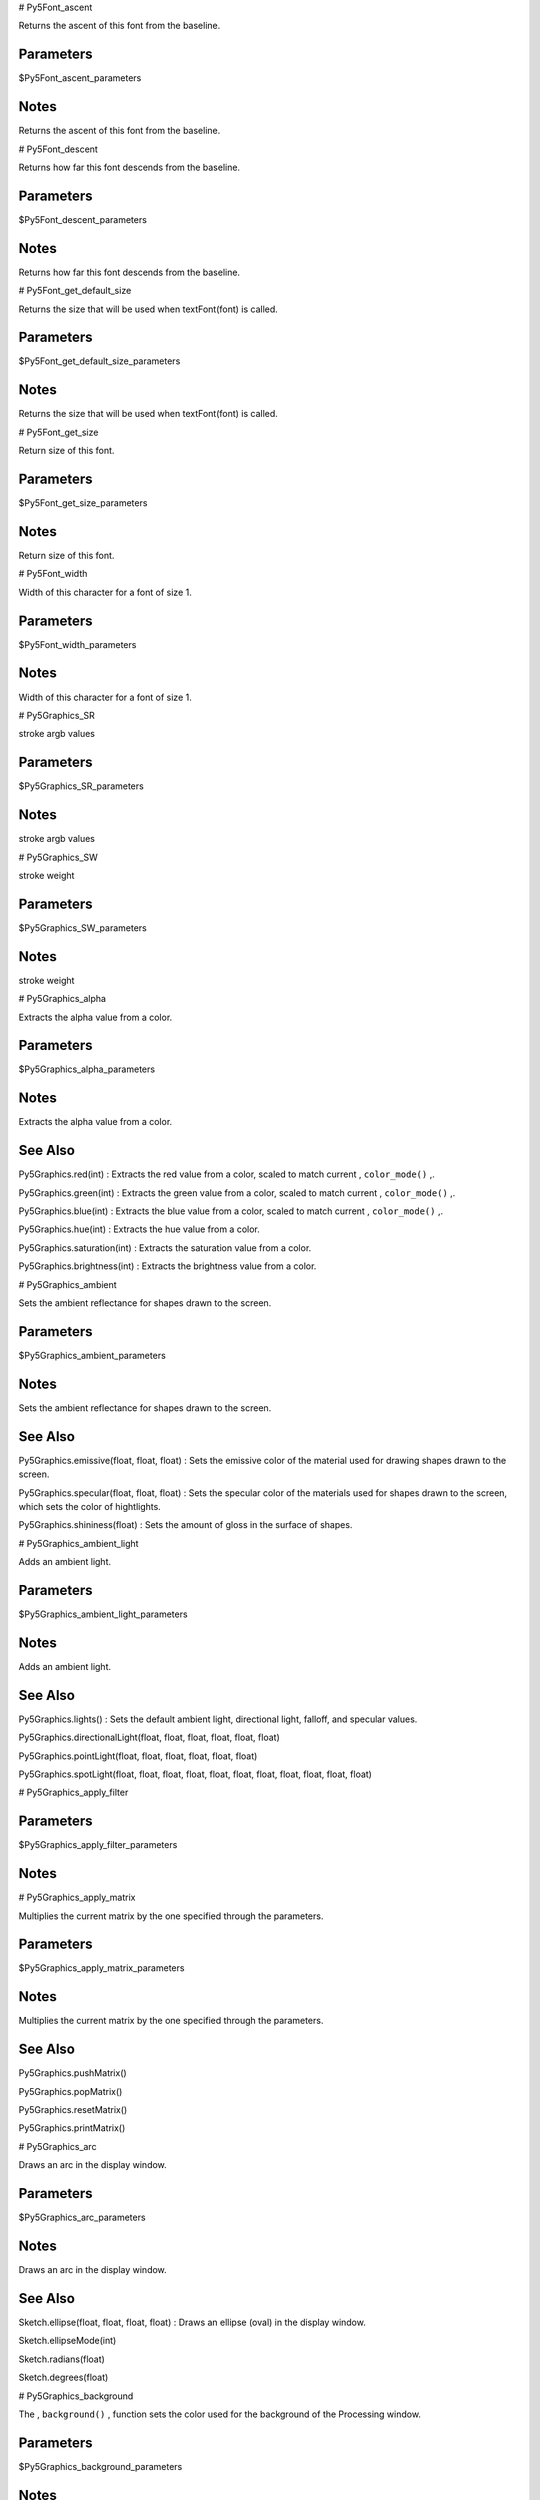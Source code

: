 
# Py5Font_ascent

Returns the ascent of this font from the baseline.

Parameters
----------

$Py5Font_ascent_parameters

Notes
-----

Returns the ascent of this font from the baseline.


# Py5Font_descent

Returns how far this font descends from the baseline.

Parameters
----------

$Py5Font_descent_parameters

Notes
-----

Returns how far this font descends from the baseline.


# Py5Font_get_default_size

Returns the size that will be used when textFont(font) is called.

Parameters
----------

$Py5Font_get_default_size_parameters

Notes
-----

Returns the size that will be used when textFont(font) is called.


# Py5Font_get_size

Return size of this font.

Parameters
----------

$Py5Font_get_size_parameters

Notes
-----

Return size of this font.


# Py5Font_width

Width of this character for a font of size 1.

Parameters
----------

$Py5Font_width_parameters

Notes
-----

Width of this character for a font of size 1.


# Py5Graphics_SR

stroke argb values

Parameters
----------

$Py5Graphics_SR_parameters

Notes
-----

stroke argb values


# Py5Graphics_SW

stroke weight

Parameters
----------

$Py5Graphics_SW_parameters

Notes
-----

stroke weight


# Py5Graphics_alpha

Extracts the alpha value from a color.

Parameters
----------

$Py5Graphics_alpha_parameters

Notes
-----

Extracts the alpha value from a color.


See Also
--------

Py5Graphics.red(int) : Extracts the red value from a color, scaled to match current , ``color_mode()`` ,.

Py5Graphics.green(int) : Extracts the green value from a color, scaled to match current , ``color_mode()`` ,.

Py5Graphics.blue(int) : Extracts the blue value from a color, scaled to match current , ``color_mode()`` ,.

Py5Graphics.hue(int) : Extracts the hue value from a color.

Py5Graphics.saturation(int) : Extracts the saturation value from a color.

Py5Graphics.brightness(int) : Extracts the brightness value from a color.


# Py5Graphics_ambient

Sets the ambient reflectance for shapes drawn to the screen.

Parameters
----------

$Py5Graphics_ambient_parameters

Notes
-----

Sets the ambient reflectance for shapes drawn to the screen.


See Also
--------

Py5Graphics.emissive(float, float, float) : Sets the emissive color of the material used for drawing shapes drawn to the screen.

Py5Graphics.specular(float, float, float) : Sets the specular color of the materials used for shapes drawn to the screen, which sets the color of hightlights.

Py5Graphics.shininess(float) : Sets the amount of gloss in the surface of shapes.


# Py5Graphics_ambient_light

Adds an ambient light.

Parameters
----------

$Py5Graphics_ambient_light_parameters

Notes
-----

Adds an ambient light.


See Also
--------

Py5Graphics.lights() : Sets the default ambient light, directional light, falloff, and specular values.

Py5Graphics.directionalLight(float, float, float, float, float, float)

Py5Graphics.pointLight(float, float, float, float, float, float)

Py5Graphics.spotLight(float, float, float, float, float, float, float, float, float, float, float)


# Py5Graphics_apply_filter



Parameters
----------

$Py5Graphics_apply_filter_parameters

Notes
-----




# Py5Graphics_apply_matrix

Multiplies the current matrix by the one specified through the parameters.

Parameters
----------

$Py5Graphics_apply_matrix_parameters

Notes
-----

Multiplies the current matrix by the one specified through the parameters.


See Also
--------

Py5Graphics.pushMatrix()

Py5Graphics.popMatrix()

Py5Graphics.resetMatrix()

Py5Graphics.printMatrix()


# Py5Graphics_arc

Draws an arc in the display window.

Parameters
----------

$Py5Graphics_arc_parameters

Notes
-----

Draws an arc in the display window.


See Also
--------

Sketch.ellipse(float, float, float, float) : Draws an ellipse (oval) in the display window.

Sketch.ellipseMode(int)

Sketch.radians(float)

Sketch.degrees(float)


# Py5Graphics_background

The , ``background()`` , function sets the color used for the background of the Processing window.

Parameters
----------

$Py5Graphics_background_parameters

Notes
-----

The , ``background()`` , function sets the color used for the background of the Processing window.


See Also
--------

Py5Graphics.stroke(float) : Sets the color used to draw lines and borders around shapes.

Py5Graphics.fill(float) : Sets the color used to fill shapes.

Py5Graphics.tint(float) : Sets the fill value for displaying images.

Py5Graphics.colorMode(int)


# Py5Graphics_begin_camera

The , ``begin_camera()`` , and , ``end_camera()`` , functions enable advanced customization of the camera space.

Parameters
----------

$Py5Graphics_begin_camera_parameters

Notes
-----

The , ``begin_camera()`` , and , ``end_camera()`` , functions enable advanced customization of the camera space.


See Also
--------

Py5Graphics.camera() : Sets the position of the camera through setting the eye position, the center of the scene, and which axis is facing upward.

Py5Graphics.endCamera()

Py5Graphics.applyMatrix(PMatrix)

Py5Graphics.resetMatrix()

Py5Graphics.translate(float, float, float) : Specifies an amount to displace objects within the display window.

Py5Graphics.scale(float, float, float) : Increases or decreases the size of a shape by expanding and contracting vertices.


# Py5Graphics_begin_contour



Parameters
----------

$Py5Graphics_begin_contour_parameters

Notes
-----




# Py5Graphics_begin_draw

Sets the default properties for a Py5Graphics object.

Parameters
----------

$Py5Graphics_begin_draw_parameters

Notes
-----

Sets the default properties for a Py5Graphics object.


# Py5Graphics_begin_raw

Record individual lines and triangles by echoing them to another renderer.

Parameters
----------

$Py5Graphics_begin_raw_parameters

Notes
-----

Record individual lines and triangles by echoing them to another renderer.


# Py5Graphics_begin_shape

Using the , ``begin_shape()`` , and , ``end_shape()`` , functions allow creating more complex forms.

Parameters
----------

$Py5Graphics_begin_shape_parameters

Notes
-----

Using the , ``begin_shape()`` , and , ``end_shape()`` , functions allow creating more complex forms.


See Also
--------

Py5Graphics.endShape()

Py5Graphics.vertex(float, float, float, float, float) : All shapes are constructed by connecting a series of vertices.

Py5Graphics.curveVertex(float, float, float)

Py5Graphics.bezierVertex(float, float, float, float, float, float, float, float, float)


# Py5Graphics_bezier

Draws a Bezier curve on the screen.

Parameters
----------

$Py5Graphics_bezier_parameters

Notes
-----

Draws a Bezier curve on the screen.


See Also
--------

Py5Graphics.bezierVertex(float, float, float, float, float, float)

Py5Graphics.curve(float, float, float, float, float, float, float, float, float, float, float, float) : Draws a curved line on the screen.


# Py5Graphics_bezier_detail

Sets the resolution at which Beziers display.

Parameters
----------

$Py5Graphics_bezier_detail_parameters

Notes
-----

Sets the resolution at which Beziers display.


See Also
--------

Py5Graphics.curve(float, float, float, float, float, float, float, float, float, float, float, float) : Draws a curved line on the screen.

Py5Graphics.curveVertex(float, float, float)

Py5Graphics.curveTightness(float)


# Py5Graphics_bezier_point

Evaluates the Bezier at point t for points a, b, c, d.

Parameters
----------

$Py5Graphics_bezier_point_parameters

Notes
-----

Evaluates the Bezier at point t for points a, b, c, d.


See Also
--------

Py5Graphics.bezier(float, float, float, float, float, float, float, float, float, float, float, float) : Draws a Bezier curve on the screen.

Py5Graphics.bezierVertex(float, float, float, float, float, float)

Py5Graphics.curvePoint(float, float, float, float, float)


# Py5Graphics_bezier_tangent

Calculates the tangent of a point on a Bezier curve.

Parameters
----------

$Py5Graphics_bezier_tangent_parameters

Notes
-----

Calculates the tangent of a point on a Bezier curve.


See Also
--------

Py5Graphics.bezier(float, float, float, float, float, float, float, float, float, float, float, float) : Draws a Bezier curve on the screen.

Py5Graphics.bezierVertex(float, float, float, float, float, float)

Py5Graphics.curvePoint(float, float, float, float, float)


# Py5Graphics_bezier_vertex

Specifies vertex coordinates for Bezier curves.

Parameters
----------

$Py5Graphics_bezier_vertex_parameters

Notes
-----

Specifies vertex coordinates for Bezier curves.


See Also
--------

Py5Graphics.curveVertex(float, float, float)

Py5Graphics.vertex(float, float, float, float, float) : All shapes are constructed by connecting a series of vertices.

Py5Graphics.quadraticVertex(float, float, float, float, float, float)

Py5Graphics.bezier(float, float, float, float, float, float, float, float, float, float, float, float) : Draws a Bezier curve on the screen.


# Py5Graphics_blend_mode

This is a new reference entry for Processing 2.0.

Parameters
----------

$Py5Graphics_blend_mode_parameters

Notes
-----

This is a new reference entry for Processing 2.0.


# Py5Graphics_blue

Extracts the blue value from a color, scaled to match current , ``color_mode()`` ,.

Parameters
----------

$Py5Graphics_blue_parameters

Notes
-----

Extracts the blue value from a color, scaled to match current , ``color_mode()`` ,.


See Also
--------

Py5Graphics.red(int) : Extracts the red value from a color, scaled to match current , ``color_mode()`` ,.

Py5Graphics.green(int) : Extracts the green value from a color, scaled to match current , ``color_mode()`` ,.

Py5Graphics.alpha(int) : Extracts the alpha value from a color.

Py5Graphics.hue(int) : Extracts the hue value from a color.

Py5Graphics.saturation(int) : Extracts the saturation value from a color.

Py5Graphics.brightness(int) : Extracts the brightness value from a color.


# Py5Graphics_box

A box is an extruded rectangle.

Parameters
----------

$Py5Graphics_box_parameters

Notes
-----

A box is an extruded rectangle.


See Also
--------

Py5Graphics.sphere(float) : A sphere is a hollow ball made from tessellated triangles.


# Py5Graphics_brightness

Extracts the brightness value from a color.

Parameters
----------

$Py5Graphics_brightness_parameters

Notes
-----

Extracts the brightness value from a color.


See Also
--------

Py5Graphics.red(int) : Extracts the red value from a color, scaled to match current , ``color_mode()`` ,.

Py5Graphics.green(int) : Extracts the green value from a color, scaled to match current , ``color_mode()`` ,.

Py5Graphics.blue(int) : Extracts the blue value from a color, scaled to match current , ``color_mode()`` ,.

Py5Graphics.alpha(int) : Extracts the alpha value from a color.

Py5Graphics.hue(int) : Extracts the hue value from a color.

Py5Graphics.saturation(int) : Extracts the saturation value from a color.


# Py5Graphics_camera

Sets the position of the camera through setting the eye position, the center of the scene, and which axis is facing upward.

Parameters
----------

$Py5Graphics_camera_parameters

Notes
-----

Sets the position of the camera through setting the eye position, the center of the scene, and which axis is facing upward.


See Also
--------

Py5Graphics.beginCamera()

Py5Graphics.endCamera()

Py5Graphics.frustum(float, float, float, float, float, float) : Sets a perspective matrix defined through the parameters.


# Py5Graphics_circle

Draws a circle to the screen.

Parameters
----------

$Py5Graphics_circle_parameters

Notes
-----

Draws a circle to the screen.


See Also
--------

Sketch.ellipse(float, float, float, float) : Draws an ellipse (oval) in the display window.

Sketch.ellipseMode(int)


# Py5Graphics_clear



Parameters
----------

$Py5Graphics_clear_parameters

Notes
-----




# Py5Graphics_clip

Limits the rendering to the boundaries of a rectangle defined by the parameters.

Parameters
----------

$Py5Graphics_clip_parameters

Notes
-----

Limits the rendering to the boundaries of a rectangle defined by the parameters.


# Py5Graphics_color



Parameters
----------

$Py5Graphics_color_parameters

Notes
-----




# Py5Graphics_color_mode

Changes the way Processing interprets color data.

Parameters
----------

$Py5Graphics_color_mode_parameters

Notes
-----

Changes the way Processing interprets color data.


See Also
--------

Py5Graphics.background(float) : The , ``background()`` , function sets the color used for the background of the Processing window.

Py5Graphics.fill(float) : Sets the color used to fill shapes.

Py5Graphics.stroke(float) : Sets the color used to draw lines and borders around shapes.


# Py5Graphics_create_shape



Parameters
----------

$Py5Graphics_create_shape_parameters

Notes
-----




See Also
--------

Py5Shape.endShape()

Sketch.loadShape(String)


# Py5Graphics_curve

Draws a curved line on the screen.

Parameters
----------

$Py5Graphics_curve_parameters

Notes
-----

Draws a curved line on the screen.


See Also
--------

Py5Graphics.curveVertex(float, float)

Py5Graphics.curveTightness(float)

Py5Graphics.bezier(float, float, float, float, float, float, float, float, float, float, float, float) : Draws a Bezier curve on the screen.


# Py5Graphics_curve_detail

Sets the resolution at which curves display.

Parameters
----------

$Py5Graphics_curve_detail_parameters

Notes
-----

Sets the resolution at which curves display.


See Also
--------

Py5Graphics.curve(float, float, float, float, float, float, float, float, float, float, float, float) : Draws a curved line on the screen.

Py5Graphics.curveVertex(float, float)

Py5Graphics.curveTightness(float)


# Py5Graphics_curve_point

Evalutes the curve at point t for points a, b, c, d.

Parameters
----------

$Py5Graphics_curve_point_parameters

Notes
-----

Evalutes the curve at point t for points a, b, c, d.


See Also
--------

Py5Graphics.curve(float, float, float, float, float, float, float, float, float, float, float, float) : Draws a curved line on the screen.

Py5Graphics.curveVertex(float, float)

Py5Graphics.bezierPoint(float, float, float, float, float)


# Py5Graphics_curve_tangent

Calculates the tangent of a point on a curve.

Parameters
----------

$Py5Graphics_curve_tangent_parameters

Notes
-----

Calculates the tangent of a point on a curve.


See Also
--------

Py5Graphics.curve(float, float, float, float, float, float, float, float, float, float, float, float) : Draws a curved line on the screen.

Py5Graphics.curveVertex(float, float)

Py5Graphics.curvePoint(float, float, float, float, float)

Py5Graphics.bezierTangent(float, float, float, float, float)


# Py5Graphics_curve_tightness

Modifies the quality of forms created with , ``curve()`` , and , ``curve_vertex()`` ,.

Parameters
----------

$Py5Graphics_curve_tightness_parameters

Notes
-----

Modifies the quality of forms created with , ``curve()`` , and , ``curve_vertex()`` ,.


See Also
--------

Py5Graphics.curve(float, float, float, float, float, float, float, float, float, float, float, float) : Draws a curved line on the screen.

Py5Graphics.curveVertex(float, float)


# Py5Graphics_curve_vertex

Specifies vertex coordinates for curves.

Parameters
----------

$Py5Graphics_curve_vertex_parameters

Notes
-----

Specifies vertex coordinates for curves.


See Also
--------

Py5Graphics.curve(float, float, float, float, float, float, float, float, float, float, float, float) : Draws a curved line on the screen.

Py5Graphics.beginShape(int)

Py5Graphics.endShape(int)

Py5Graphics.vertex(float, float, float, float, float) : All shapes are constructed by connecting a series of vertices.

Py5Graphics.bezier(float, float, float, float, float, float, float, float, float, float, float, float) : Draws a Bezier curve on the screen.

Py5Graphics.quadraticVertex(float, float, float, float, float, float)


# Py5Graphics_directional_light

Adds a directional light.

Parameters
----------

$Py5Graphics_directional_light_parameters

Notes
-----

Adds a directional light.


See Also
--------

Py5Graphics.lights() : Sets the default ambient light, directional light, falloff, and specular values.

Py5Graphics.ambientLight(float, float, float, float, float, float)

Py5Graphics.pointLight(float, float, float, float, float, float)

Py5Graphics.spotLight(float, float, float, float, float, float, float, float, float, float, float)


# Py5Graphics_ellipse

Draws an ellipse (oval) in the display window.

Parameters
----------

$Py5Graphics_ellipse_parameters

Notes
-----

Draws an ellipse (oval) in the display window.


See Also
--------

Sketch.ellipseMode(int)

Sketch.arc(float, float, float, float, float, float) : Draws an arc in the display window.


# Py5Graphics_ellipse_mode

The origin of the ellipse is modified by the , ``ellipse_mode()`` , function.

Parameters
----------

$Py5Graphics_ellipse_mode_parameters

Notes
-----

The origin of the ellipse is modified by the , ``ellipse_mode()`` , function.


See Also
--------

Sketch.ellipse(float, float, float, float) : Draws an ellipse (oval) in the display window.

Sketch.arc(float, float, float, float, float, float) : Draws an arc in the display window.


# Py5Graphics_emissive

Sets the emissive color of the material used for drawing shapes drawn to the screen.

Parameters
----------

$Py5Graphics_emissive_parameters

Notes
-----

Sets the emissive color of the material used for drawing shapes drawn to the screen.


See Also
--------

Py5Graphics.ambient(float, float, float) : Sets the ambient reflectance for shapes drawn to the screen.

Py5Graphics.specular(float, float, float) : Sets the specular color of the materials used for shapes drawn to the screen, which sets the color of hightlights.

Py5Graphics.shininess(float) : Sets the amount of gloss in the surface of shapes.


# Py5Graphics_end_camera

The , ``begin_camera()`` , and , ``end_camera()`` , functions enable advanced customization of the camera space.

Parameters
----------

$Py5Graphics_end_camera_parameters

Notes
-----

The , ``begin_camera()`` , and , ``end_camera()`` , functions enable advanced customization of the camera space.


See Also
--------

Py5Graphics.beginCamera()

Py5Graphics.camera(float, float, float, float, float, float, float, float, float) : Sets the position of the camera through setting the eye position, the center of the scene, and which axis is facing upward.


# Py5Graphics_end_contour



Parameters
----------

$Py5Graphics_end_contour_parameters

Notes
-----




# Py5Graphics_end_draw

Finalizes the rendering of a Py5Graphics object so that it can be shown on screen.

Parameters
----------

$Py5Graphics_end_draw_parameters

Notes
-----

Finalizes the rendering of a Py5Graphics object so that it can be shown on screen.


# Py5Graphics_end_shape

The , ``end_shape()`` , function is the companion to , ``begin_shape()`` , and may only be called after , ``begin_shape()`` ,.

Parameters
----------

$Py5Graphics_end_shape_parameters

Notes
-----

The , ``end_shape()`` , function is the companion to , ``begin_shape()`` , and may only be called after , ``begin_shape()`` ,.


See Also
--------

Py5Graphics.beginShape(int)


# Py5Graphics_fill

Sets the color used to fill shapes.

Parameters
----------

$Py5Graphics_fill_parameters

Notes
-----

Sets the color used to fill shapes.


See Also
--------

Py5Graphics.noFill()

Py5Graphics.stroke(int, float) : Sets the color used to draw lines and borders around shapes.

Py5Graphics.noStroke()

Py5Graphics.tint(int, float) : Sets the fill value for displaying images.

Py5Graphics.background(float, float, float, float) : The , ``background()`` , function sets the color used for the background of the Processing window.

Py5Graphics.colorMode(int, float, float, float, float)


# Py5Graphics_frustum

Sets a perspective matrix defined through the parameters.

Parameters
----------

$Py5Graphics_frustum_parameters

Notes
-----

Sets a perspective matrix defined through the parameters.


See Also
--------

Py5Graphics.camera(float, float, float, float, float, float, float, float, float) : Sets the position of the camera through setting the eye position, the center of the scene, and which axis is facing upward.

Py5Graphics.beginCamera()

Py5Graphics.endCamera()

Py5Graphics.perspective(float, float, float, float) : Sets a perspective projection applying foreshortening, making distant objects appear smaller than closer ones.


# Py5Graphics_get_matrix

Copy the current transformation matrix into the specified target.

Parameters
----------

$Py5Graphics_get_matrix_parameters

Notes
-----

Copy the current transformation matrix into the specified target.


# Py5Graphics_green

Extracts the green value from a color, scaled to match current , ``color_mode()`` ,.

Parameters
----------

$Py5Graphics_green_parameters

Notes
-----

Extracts the green value from a color, scaled to match current , ``color_mode()`` ,.


See Also
--------

Py5Graphics.red(int) : Extracts the red value from a color, scaled to match current , ``color_mode()`` ,.

Py5Graphics.blue(int) : Extracts the blue value from a color, scaled to match current , ``color_mode()`` ,.

Py5Graphics.alpha(int) : Extracts the alpha value from a color.

Py5Graphics.hue(int) : Extracts the hue value from a color.

Py5Graphics.saturation(int) : Extracts the saturation value from a color.

Py5Graphics.brightness(int) : Extracts the brightness value from a color.


# Py5Graphics_hint

Set various hints and hacks for the renderer.

Parameters
----------

$Py5Graphics_hint_parameters

Notes
-----

Set various hints and hacks for the renderer.


See Also
--------

Sketch.createGraphics(int, int, String, String)

Sketch.size(int, int) : Defines the dimension of the display window in units of pixels.


# Py5Graphics_hue

Extracts the hue value from a color.

Parameters
----------

$Py5Graphics_hue_parameters

Notes
-----

Extracts the hue value from a color.


See Also
--------

Py5Graphics.red(int) : Extracts the red value from a color, scaled to match current , ``color_mode()`` ,.

Py5Graphics.green(int) : Extracts the green value from a color, scaled to match current , ``color_mode()`` ,.

Py5Graphics.blue(int) : Extracts the blue value from a color, scaled to match current , ``color_mode()`` ,.

Py5Graphics.alpha(int) : Extracts the alpha value from a color.

Py5Graphics.saturation(int) : Extracts the saturation value from a color.

Py5Graphics.brightness(int) : Extracts the brightness value from a color.


# Py5Graphics_image

Draw an image(), also specifying u/v coordinates.

Parameters
----------

$Py5Graphics_image_parameters

Notes
-----

Draw an image(), also specifying u/v coordinates.


See Also
--------

Sketch.loadImage(String, String)

Py5Graphics.imageMode(int)

Py5Graphics.tint(float) : Sets the fill value for displaying images.

Py5Graphics.background(float, float, float, float) : The , ``background()`` , function sets the color used for the background of the Processing window.

Py5Graphics.alpha(int) : Extracts the alpha value from a color.


# Py5Graphics_image_mode

Modifies the location from which images draw.

Parameters
----------

$Py5Graphics_image_mode_parameters

Notes
-----

Modifies the location from which images draw.


See Also
--------

Sketch.loadImage(String, String)

Py5Graphics.image(Py5Image, float, float, float, float) : Draw an image(), also specifying u/v coordinates.

Py5Graphics.background(float, float, float, float) : The , ``background()`` , function sets the color used for the background of the Processing window.


# Py5Graphics_lerp_color

Calculates a color or colors between two color at a specific increment.

Parameters
----------

$Py5Graphics_lerp_color_parameters

Notes
-----

Calculates a color or colors between two color at a specific increment.


See Also
--------

Py5Image.blendColor(int, int, int)

Py5Graphics.color(float, float, float, float) : 

Sketch.lerp(float, float, float)


# Py5Graphics_light_falloff

Sets the falloff rates for point lights, spot lights, and ambient lights.

Parameters
----------

$Py5Graphics_light_falloff_parameters

Notes
-----

Sets the falloff rates for point lights, spot lights, and ambient lights.


See Also
--------

Py5Graphics.lights() : Sets the default ambient light, directional light, falloff, and specular values.

Py5Graphics.ambientLight(float, float, float, float, float, float)

Py5Graphics.pointLight(float, float, float, float, float, float)

Py5Graphics.spotLight(float, float, float, float, float, float, float, float, float, float, float)

Py5Graphics.lightSpecular(float, float, float)


# Py5Graphics_light_specular

Sets the specular color for lights.

Parameters
----------

$Py5Graphics_light_specular_parameters

Notes
-----

Sets the specular color for lights.


See Also
--------

Py5Graphics.specular(float, float, float) : Sets the specular color of the materials used for shapes drawn to the screen, which sets the color of hightlights.

Py5Graphics.lights() : Sets the default ambient light, directional light, falloff, and specular values.

Py5Graphics.ambientLight(float, float, float, float, float, float)

Py5Graphics.pointLight(float, float, float, float, float, float)

Py5Graphics.spotLight(float, float, float, float, float, float, float, float, float, float, float)


# Py5Graphics_lights

Sets the default ambient light, directional light, falloff, and specular values.

Parameters
----------

$Py5Graphics_lights_parameters

Notes
-----

Sets the default ambient light, directional light, falloff, and specular values.


See Also
--------

Py5Graphics.ambientLight(float, float, float, float, float, float)

Py5Graphics.directionalLight(float, float, float, float, float, float)

Py5Graphics.pointLight(float, float, float, float, float, float)

Py5Graphics.spotLight(float, float, float, float, float, float, float, float, float, float, float)

Py5Graphics.noLights()


# Py5Graphics_line

Draws a line (a direct path between two points) to the screen.

Parameters
----------

$Py5Graphics_line_parameters

Notes
-----

Draws a line (a direct path between two points) to the screen.


See Also
--------

Py5Graphics.strokeWeight(float)

Py5Graphics.strokeJoin(int)

Py5Graphics.strokeCap(int)

Py5Graphics.beginShape()


# Py5Graphics_load_shader

This is a new reference entry for Processing 2.0.

Parameters
----------

$Py5Graphics_load_shader_parameters

Notes
-----

This is a new reference entry for Processing 2.0.


# Py5Graphics_load_shape



Parameters
----------

$Py5Graphics_load_shape_parameters

Notes
-----




See Also
--------

Sketch.createShape()


# Py5Graphics_model_x

Returns the three-dimensional X, Y, Z position in model space.

Parameters
----------

$Py5Graphics_model_x_parameters

Notes
-----

Returns the three-dimensional X, Y, Z position in model space.


See Also
--------

Py5Graphics.modelY(float, float, float)

Py5Graphics.modelZ(float, float, float)


# Py5Graphics_model_y

Returns the three-dimensional X, Y, Z position in model space.

Parameters
----------

$Py5Graphics_model_y_parameters

Notes
-----

Returns the three-dimensional X, Y, Z position in model space.


See Also
--------

Py5Graphics.modelX(float, float, float)

Py5Graphics.modelZ(float, float, float)


# Py5Graphics_model_z

Returns the three-dimensional X, Y, Z position in model space.

Parameters
----------

$Py5Graphics_model_z_parameters

Notes
-----

Returns the three-dimensional X, Y, Z position in model space.


See Also
--------

Py5Graphics.modelX(float, float, float)

Py5Graphics.modelY(float, float, float)


# Py5Graphics_no_clip

Disables the clipping previously started by the , ``clip()`` , function.

Parameters
----------

$Py5Graphics_no_clip_parameters

Notes
-----

Disables the clipping previously started by the , ``clip()`` , function.


# Py5Graphics_no_fill

Disables filling geometry.

Parameters
----------

$Py5Graphics_no_fill_parameters

Notes
-----

Disables filling geometry.


See Also
--------

Py5Graphics.fill(float, float, float, float) : Sets the color used to fill shapes.

Py5Graphics.stroke(int, float) : Sets the color used to draw lines and borders around shapes.

Py5Graphics.noStroke()


# Py5Graphics_no_lights

Disable all lighting.

Parameters
----------

$Py5Graphics_no_lights_parameters

Notes
-----

Disable all lighting.


See Also
--------

Py5Graphics.lights() : Sets the default ambient light, directional light, falloff, and specular values.


# Py5Graphics_no_stroke

Disables drawing the stroke (outline).

Parameters
----------

$Py5Graphics_no_stroke_parameters

Notes
-----

Disables drawing the stroke (outline).


See Also
--------

Py5Graphics.stroke(int, float) : Sets the color used to draw lines and borders around shapes.

Py5Graphics.fill(float, float, float, float) : Sets the color used to fill shapes.

Py5Graphics.noFill()


# Py5Graphics_no_texture

Removes texture image for current shape.

Parameters
----------

$Py5Graphics_no_texture_parameters

Notes
-----

Removes texture image for current shape.


# Py5Graphics_no_tint

Removes the current fill value for displaying images and reverts to displaying images with their original hues.

Parameters
----------

$Py5Graphics_no_tint_parameters

Notes
-----

Removes the current fill value for displaying images and reverts to displaying images with their original hues.


See Also
--------

Py5Graphics.tint(float, float, float, float) : Sets the fill value for displaying images.

Py5Graphics.image(Py5Image, float, float, float, float) : Draw an image(), also specifying u/v coordinates.


# Py5Graphics_normal

Sets the current normal vector.

Parameters
----------

$Py5Graphics_normal_parameters

Notes
-----

Sets the current normal vector.


See Also
--------

Py5Graphics.beginShape(int)

Py5Graphics.endShape(int)

Py5Graphics.lights() : Sets the default ambient light, directional light, falloff, and specular values.


# Py5Graphics_ortho

Sets an orthographic projection and defines a parallel clipping volume.

Parameters
----------

$Py5Graphics_ortho_parameters

Notes
-----

Sets an orthographic projection and defines a parallel clipping volume.


# Py5Graphics_perspective

Sets a perspective projection applying foreshortening, making distant objects appear smaller than closer ones.

Parameters
----------

$Py5Graphics_perspective_parameters

Notes
-----

Sets a perspective projection applying foreshortening, making distant objects appear smaller than closer ones.


# Py5Graphics_point

Draws a point, a coordinate in space at the dimension of one pixel.

Parameters
----------

$Py5Graphics_point_parameters

Notes
-----

Draws a point, a coordinate in space at the dimension of one pixel.


See Also
--------

Py5Graphics.stroke(int) : Sets the color used to draw lines and borders around shapes.


# Py5Graphics_point_light

Adds a point light.

Parameters
----------

$Py5Graphics_point_light_parameters

Notes
-----

Adds a point light.


See Also
--------

Py5Graphics.lights() : Sets the default ambient light, directional light, falloff, and specular values.

Py5Graphics.directionalLight(float, float, float, float, float, float)

Py5Graphics.ambientLight(float, float, float, float, float, float)

Py5Graphics.spotLight(float, float, float, float, float, float, float, float, float, float, float)


# Py5Graphics_pop

The , ``pop()`` , function restores the previous drawing style settings and transformations after , ``push()`` , has changed them.

Parameters
----------

$Py5Graphics_pop_parameters

Notes
-----

The , ``pop()`` , function restores the previous drawing style settings and transformations after , ``push()`` , has changed them.


See Also
--------

Py5Graphics.push() : The , ``push()`` , function saves the current drawing style settings and transformations, while , ``pop()`` , restores these settings.


# Py5Graphics_pop_matrix

Pops the current transformation matrix off the matrix stack.

Parameters
----------

$Py5Graphics_pop_matrix_parameters

Notes
-----

Pops the current transformation matrix off the matrix stack.


See Also
--------

Py5Graphics.pushMatrix()


# Py5Graphics_pop_style

The , ``push_style()`` , function saves the current style settings and , ``pop_style()`` , restores the prior settings; these functions are always used together.

Parameters
----------

$Py5Graphics_pop_style_parameters

Notes
-----

The , ``push_style()`` , function saves the current style settings and , ``pop_style()`` , restores the prior settings; these functions are always used together.


See Also
--------

Py5Graphics.pushStyle()


# Py5Graphics_print_camera

Prints the current camera matrix to the Console (the text window at the bottom of Processing).

Parameters
----------

$Py5Graphics_print_camera_parameters

Notes
-----

Prints the current camera matrix to the Console (the text window at the bottom of Processing).


See Also
--------

Py5Graphics.camera(float, float, float, float, float, float, float, float, float) : Sets the position of the camera through setting the eye position, the center of the scene, and which axis is facing upward.


# Py5Graphics_print_matrix

Prints the current matrix to the Console (the text window at the bottom of Processing).

Parameters
----------

$Py5Graphics_print_matrix_parameters

Notes
-----

Prints the current matrix to the Console (the text window at the bottom of Processing).


See Also
--------

Py5Graphics.pushMatrix()

Py5Graphics.popMatrix()

Py5Graphics.resetMatrix()

Py5Graphics.applyMatrix(PMatrix)


# Py5Graphics_print_projection

Prints the current projection matrix to the Console (the text window at the bottom of Processing).

Parameters
----------

$Py5Graphics_print_projection_parameters

Notes
-----

Prints the current projection matrix to the Console (the text window at the bottom of Processing).


See Also
--------

Py5Graphics.camera(float, float, float, float, float, float, float, float, float) : Sets the position of the camera through setting the eye position, the center of the scene, and which axis is facing upward.


# Py5Graphics_push

The , ``push()`` , function saves the current drawing style settings and transformations, while , ``pop()`` , restores these settings.

Parameters
----------

$Py5Graphics_push_parameters

Notes
-----

The , ``push()`` , function saves the current drawing style settings and transformations, while , ``pop()`` , restores these settings.


See Also
--------

Py5Graphics.pop() : The , ``pop()`` , function restores the previous drawing style settings and transformations after , ``push()`` , has changed them.


# Py5Graphics_push_matrix

Pushes the current transformation matrix onto the matrix stack.

Parameters
----------

$Py5Graphics_push_matrix_parameters

Notes
-----

Pushes the current transformation matrix onto the matrix stack.


See Also
--------

Py5Graphics.popMatrix()

Py5Graphics.translate(float, float, float) : Specifies an amount to displace objects within the display window.

Py5Graphics.scale(float) : Increases or decreases the size of a shape by expanding and contracting vertices.

Py5Graphics.rotate(float) : Rotates a shape the amount specified by the , ``angle`` , parameter.

Py5Graphics.rotateX(float)

Py5Graphics.rotateY(float)

Py5Graphics.rotateZ(float)


# Py5Graphics_push_style

The , ``push_style()`` , function saves the current style settings and , ``pop_style()`` , restores the prior settings.

Parameters
----------

$Py5Graphics_push_style_parameters

Notes
-----

The , ``push_style()`` , function saves the current style settings and , ``pop_style()`` , restores the prior settings.


See Also
--------

Py5Graphics.popStyle()


# Py5Graphics_quad

A quad is a quadrilateral, a four sided polygon.

Parameters
----------

$Py5Graphics_quad_parameters

Notes
-----

A quad is a quadrilateral, a four sided polygon.


# Py5Graphics_quadratic_vertex



Parameters
----------

$Py5Graphics_quadratic_vertex_parameters

Notes
-----




See Also
--------

Py5Graphics.curveVertex(float, float, float)

Py5Graphics.vertex(float, float, float, float, float) : All shapes are constructed by connecting a series of vertices.

Py5Graphics.bezierVertex(float, float, float, float, float, float)

Py5Graphics.bezier(float, float, float, float, float, float, float, float, float, float, float, float) : Draws a Bezier curve on the screen.


# Py5Graphics_rect

Draws a rectangle to the screen.

Parameters
----------

$Py5Graphics_rect_parameters

Notes
-----

Draws a rectangle to the screen.


See Also
--------

Py5Graphics.rectMode(int)

Py5Graphics.quad(float, float, float, float, float, float, float, float) : A quad is a quadrilateral, a four sided polygon.


# Py5Graphics_rect_mode

Modifies the location from which rectangles draw.

Parameters
----------

$Py5Graphics_rect_mode_parameters

Notes
-----

Modifies the location from which rectangles draw.


See Also
--------

Py5Graphics.rect(float, float, float, float) : Draws a rectangle to the screen.


# Py5Graphics_red

Extracts the red value from a color, scaled to match current , ``color_mode()`` ,.

Parameters
----------

$Py5Graphics_red_parameters

Notes
-----

Extracts the red value from a color, scaled to match current , ``color_mode()`` ,.


See Also
--------

Py5Graphics.green(int) : Extracts the green value from a color, scaled to match current , ``color_mode()`` ,.

Py5Graphics.blue(int) : Extracts the blue value from a color, scaled to match current , ``color_mode()`` ,.

Py5Graphics.alpha(int) : Extracts the alpha value from a color.

Py5Graphics.hue(int) : Extracts the hue value from a color.

Py5Graphics.saturation(int) : Extracts the saturation value from a color.

Py5Graphics.brightness(int) : Extracts the brightness value from a color.


# Py5Graphics_reset_matrix

Replaces the current matrix with the identity matrix.

Parameters
----------

$Py5Graphics_reset_matrix_parameters

Notes
-----

Replaces the current matrix with the identity matrix.


See Also
--------

Py5Graphics.pushMatrix()

Py5Graphics.popMatrix()

Py5Graphics.applyMatrix(PMatrix)

Py5Graphics.printMatrix()


# Py5Graphics_reset_shader

This is a new reference entry for Processing 2.0.

Parameters
----------

$Py5Graphics_reset_shader_parameters

Notes
-----

This is a new reference entry for Processing 2.0.


# Py5Graphics_rotate

Rotates a shape the amount specified by the , ``angle`` , parameter.

Parameters
----------

$Py5Graphics_rotate_parameters

Notes
-----

Rotates a shape the amount specified by the , ``angle`` , parameter.


See Also
--------

Py5Graphics.popMatrix()

Py5Graphics.pushMatrix()

Py5Graphics.rotateX(float)

Py5Graphics.rotateY(float)

Py5Graphics.rotateZ(float)

Py5Graphics.scale(float, float, float) : Increases or decreases the size of a shape by expanding and contracting vertices.

Sketch.radians(float)


# Py5Graphics_rotate_x

Rotates a shape around the x-axis the amount specified by the , ``angle`` , parameter.

Parameters
----------

$Py5Graphics_rotate_x_parameters

Notes
-----

Rotates a shape around the x-axis the amount specified by the , ``angle`` , parameter.


See Also
--------

Py5Graphics.popMatrix()

Py5Graphics.pushMatrix()

Py5Graphics.rotate(float) : Rotates a shape the amount specified by the , ``angle`` , parameter.

Py5Graphics.rotateY(float)

Py5Graphics.rotateZ(float)

Py5Graphics.scale(float, float, float) : Increases or decreases the size of a shape by expanding and contracting vertices.

Py5Graphics.translate(float, float, float) : Specifies an amount to displace objects within the display window.


# Py5Graphics_rotate_y

Rotates a shape around the y-axis the amount specified by the , ``angle`` , parameter.

Parameters
----------

$Py5Graphics_rotate_y_parameters

Notes
-----

Rotates a shape around the y-axis the amount specified by the , ``angle`` , parameter.


See Also
--------

Py5Graphics.popMatrix()

Py5Graphics.pushMatrix()

Py5Graphics.rotate(float) : Rotates a shape the amount specified by the , ``angle`` , parameter.

Py5Graphics.rotateX(float)

Py5Graphics.rotateZ(float)

Py5Graphics.scale(float, float, float) : Increases or decreases the size of a shape by expanding and contracting vertices.

Py5Graphics.translate(float, float, float) : Specifies an amount to displace objects within the display window.


# Py5Graphics_rotate_z

Rotates a shape around the z-axis the amount specified by the , ``angle`` , parameter.

Parameters
----------

$Py5Graphics_rotate_z_parameters

Notes
-----

Rotates a shape around the z-axis the amount specified by the , ``angle`` , parameter.


See Also
--------

Py5Graphics.popMatrix()

Py5Graphics.pushMatrix()

Py5Graphics.rotate(float) : Rotates a shape the amount specified by the , ``angle`` , parameter.

Py5Graphics.rotateX(float)

Py5Graphics.rotateY(float)

Py5Graphics.scale(float, float, float) : Increases or decreases the size of a shape by expanding and contracting vertices.

Py5Graphics.translate(float, float, float) : Specifies an amount to displace objects within the display window.


# Py5Graphics_saturation

Extracts the saturation value from a color.

Parameters
----------

$Py5Graphics_saturation_parameters

Notes
-----

Extracts the saturation value from a color.


See Also
--------

Py5Graphics.red(int) : Extracts the red value from a color, scaled to match current , ``color_mode()`` ,.

Py5Graphics.green(int) : Extracts the green value from a color, scaled to match current , ``color_mode()`` ,.

Py5Graphics.blue(int) : Extracts the blue value from a color, scaled to match current , ``color_mode()`` ,.

Py5Graphics.alpha(int) : Extracts the alpha value from a color.

Py5Graphics.hue(int) : Extracts the hue value from a color.

Py5Graphics.brightness(int) : Extracts the brightness value from a color.


# Py5Graphics_scale

Increases or decreases the size of a shape by expanding and contracting vertices.

Parameters
----------

$Py5Graphics_scale_parameters

Notes
-----

Increases or decreases the size of a shape by expanding and contracting vertices.


See Also
--------

Py5Graphics.pushMatrix()

Py5Graphics.popMatrix()

Py5Graphics.translate(float, float, float) : Specifies an amount to displace objects within the display window.

Py5Graphics.rotate(float) : Rotates a shape the amount specified by the , ``angle`` , parameter.

Py5Graphics.rotateX(float)

Py5Graphics.rotateY(float)

Py5Graphics.rotateZ(float)


# Py5Graphics_screen_x

Takes a three-dimensional X, Y, Z position and returns the X value for where it will appear on a (two-dimensional) screen.

Parameters
----------

$Py5Graphics_screen_x_parameters

Notes
-----

Takes a three-dimensional X, Y, Z position and returns the X value for where it will appear on a (two-dimensional) screen.


See Also
--------

Py5Graphics.screenY(float, float, float)

Py5Graphics.screenZ(float, float, float)


# Py5Graphics_screen_y

Takes a three-dimensional X, Y, Z position and returns the Y value for where it will appear on a (two-dimensional) screen.

Parameters
----------

$Py5Graphics_screen_y_parameters

Notes
-----

Takes a three-dimensional X, Y, Z position and returns the Y value for where it will appear on a (two-dimensional) screen.


See Also
--------

Py5Graphics.screenX(float, float, float)

Py5Graphics.screenZ(float, float, float)


# Py5Graphics_screen_z

Takes a three-dimensional X, Y, Z position and returns the Z value for where it will appear on a (two-dimensional) screen.

Parameters
----------

$Py5Graphics_screen_z_parameters

Notes
-----

Takes a three-dimensional X, Y, Z position and returns the Z value for where it will appear on a (two-dimensional) screen.


See Also
--------

Py5Graphics.screenX(float, float, float)

Py5Graphics.screenY(float, float, float)


# Py5Graphics_set_matrix

Set the current transformation to the contents of the specified source.

Parameters
----------

$Py5Graphics_set_matrix_parameters

Notes
-----

Set the current transformation to the contents of the specified source.


# Py5Graphics_shader

This is a new reference entry for Processing 2.0.

Parameters
----------

$Py5Graphics_shader_parameters

Notes
-----

This is a new reference entry for Processing 2.0.


# Py5Graphics_shape

Type of shape passed to beginShape(), zero if no shape is currently being drawn.

Parameters
----------

$Py5Graphics_shape_parameters

Notes
-----

Type of shape passed to beginShape(), zero if no shape is currently being drawn.


See Also
--------

Sketch.loadShape(String)

Py5Graphics.shapeMode(int) Convenience method to draw at a particular location.


# Py5Graphics_shape_mode

Modifies the location from which shapes draw.

Parameters
----------

$Py5Graphics_shape_mode_parameters

Notes
-----

Modifies the location from which shapes draw.


See Also
--------

Py5Graphics.shape(Py5Shape) : Type of shape passed to beginShape(), zero if no shape is currently being drawn.

Py5Graphics.rectMode(int)


# Py5Graphics_shear_x

Shears a shape around the x-axis the amount specified by the , ``angle`` , parameter.

Parameters
----------

$Py5Graphics_shear_x_parameters

Notes
-----

Shears a shape around the x-axis the amount specified by the , ``angle`` , parameter.


See Also
--------

Py5Graphics.popMatrix()

Py5Graphics.pushMatrix()

Py5Graphics.shearY(float)

Py5Graphics.scale(float, float, float) : Increases or decreases the size of a shape by expanding and contracting vertices.

Py5Graphics.translate(float, float, float) : Specifies an amount to displace objects within the display window.

Sketch.radians(float)


# Py5Graphics_shear_y

Shears a shape around the y-axis the amount specified by the , ``angle`` , parameter.

Parameters
----------

$Py5Graphics_shear_y_parameters

Notes
-----

Shears a shape around the y-axis the amount specified by the , ``angle`` , parameter.


See Also
--------

Py5Graphics.popMatrix()

Py5Graphics.pushMatrix()

Py5Graphics.shearX(float)

Py5Graphics.scale(float, float, float) : Increases or decreases the size of a shape by expanding and contracting vertices.

Py5Graphics.translate(float, float, float) : Specifies an amount to displace objects within the display window.

Sketch.radians(float)


# Py5Graphics_shininess

Sets the amount of gloss in the surface of shapes.

Parameters
----------

$Py5Graphics_shininess_parameters

Notes
-----

Sets the amount of gloss in the surface of shapes.


See Also
--------

Py5Graphics.emissive(float, float, float) : Sets the emissive color of the material used for drawing shapes drawn to the screen.

Py5Graphics.ambient(float, float, float) : Sets the ambient reflectance for shapes drawn to the screen.

Py5Graphics.specular(float, float, float) : Sets the specular color of the materials used for shapes drawn to the screen, which sets the color of hightlights.


# Py5Graphics_specular

Sets the specular color of the materials used for shapes drawn to the screen, which sets the color of hightlights.

Parameters
----------

$Py5Graphics_specular_parameters

Notes
-----

Sets the specular color of the materials used for shapes drawn to the screen, which sets the color of hightlights.


See Also
--------

Py5Graphics.lightSpecular(float, float, float)

Py5Graphics.ambient(float, float, float) : Sets the ambient reflectance for shapes drawn to the screen.

Py5Graphics.emissive(float, float, float) : Sets the emissive color of the material used for drawing shapes drawn to the screen.

Py5Graphics.shininess(float) : Sets the amount of gloss in the surface of shapes.


# Py5Graphics_sphere

A sphere is a hollow ball made from tessellated triangles.

Parameters
----------

$Py5Graphics_sphere_parameters

Notes
-----

A sphere is a hollow ball made from tessellated triangles.


See Also
--------

Py5Graphics.sphereDetail(int)


# Py5Graphics_sphere_detail

Controls the detail used to render a sphere by adjusting the number of vertices of the sphere mesh.

Parameters
----------

$Py5Graphics_sphere_detail_parameters

Notes
-----

Controls the detail used to render a sphere by adjusting the number of vertices of the sphere mesh.


See Also
--------

Py5Graphics.sphere(float) : A sphere is a hollow ball made from tessellated triangles.


# Py5Graphics_spot_light

Adds a spot light.

Parameters
----------

$Py5Graphics_spot_light_parameters

Notes
-----

Adds a spot light.


See Also
--------

Py5Graphics.lights() : Sets the default ambient light, directional light, falloff, and specular values.

Py5Graphics.directionalLight(float, float, float, float, float, float)

Py5Graphics.pointLight(float, float, float, float, float, float)

Py5Graphics.ambientLight(float, float, float, float, float, float)


# Py5Graphics_square

Draws a square to the screen.

Parameters
----------

$Py5Graphics_square_parameters

Notes
-----

Draws a square to the screen.


See Also
--------

Py5Graphics.rect(float, float, float, float) : Draws a rectangle to the screen.

Py5Graphics.rectMode(int)


# Py5Graphics_stroke

Sets the color used to draw lines and borders around shapes.

Parameters
----------

$Py5Graphics_stroke_parameters

Notes
-----

Sets the color used to draw lines and borders around shapes.


See Also
--------

Py5Graphics.noStroke()

Py5Graphics.strokeWeight(float)

Py5Graphics.strokeJoin(int)

Py5Graphics.strokeCap(int)

Py5Graphics.fill(int, float) : Sets the color used to fill shapes.

Py5Graphics.noFill()

Py5Graphics.tint(int, float) : Sets the fill value for displaying images.

Py5Graphics.background(float, float, float, float) : The , ``background()`` , function sets the color used for the background of the Processing window.

Py5Graphics.colorMode(int, float, float, float, float)


# Py5Graphics_stroke_cap

Sets the style for rendering line endings.

Parameters
----------

$Py5Graphics_stroke_cap_parameters

Notes
-----

Sets the style for rendering line endings.


See Also
--------

Py5Graphics.stroke(int, float) : Sets the color used to draw lines and borders around shapes.

Py5Graphics.strokeWeight(float)

Py5Graphics.strokeJoin(int)

Sketch.size(int, int, String, String) : Defines the dimension of the display window in units of pixels.


# Py5Graphics_stroke_join

Sets the style of the joints which connect line segments.

Parameters
----------

$Py5Graphics_stroke_join_parameters

Notes
-----

Sets the style of the joints which connect line segments.


See Also
--------

Py5Graphics.stroke(int, float) : Sets the color used to draw lines and borders around shapes.

Py5Graphics.strokeWeight(float)

Py5Graphics.strokeCap(int)


# Py5Graphics_stroke_weight

Sets the width of the stroke used for lines, points, and the border around shapes.

Parameters
----------

$Py5Graphics_stroke_weight_parameters

Notes
-----

Sets the width of the stroke used for lines, points, and the border around shapes.


See Also
--------

Py5Graphics.stroke(int, float) : Sets the color used to draw lines and borders around shapes.

Py5Graphics.strokeJoin(int)

Py5Graphics.strokeCap(int)


# Py5Graphics_text

This does a basic number formatting, to avoid the generally ugly appearance of printing floats.

Parameters
----------

$Py5Graphics_text_parameters

Notes
-----

This does a basic number formatting, to avoid the generally ugly appearance of printing floats.


See Also
--------

Py5Graphics.textAlign(int, int)

Py5Graphics.textFont(Py5Font)

Py5Graphics.textMode(int)

Py5Graphics.textSize(float)

Py5Graphics.textLeading(float)

Py5Graphics.textWidth(String)

Py5Graphics.textAscent()

Py5Graphics.textDescent()

Py5Graphics.rectMode(int)

Py5Graphics.fill(int, float) : Sets the color used to fill shapes.


# Py5Graphics_text_align

Sets the current alignment for drawing text.

Parameters
----------

$Py5Graphics_text_align_parameters

Notes
-----

Sets the current alignment for drawing text.


See Also
--------

Sketch.loadFont(String)

Py5Graphics.text(String, float, float) : This does a basic number formatting, to avoid the generally ugly appearance of printing floats.

Py5Graphics.textSize(float)

Py5Graphics.textAscent()

Py5Graphics.textDescent()


# Py5Graphics_text_ascent

Returns ascent of the current font at its current size.

Parameters
----------

$Py5Graphics_text_ascent_parameters

Notes
-----

Returns ascent of the current font at its current size.


See Also
--------

Py5Graphics.textDescent()


# Py5Graphics_text_descent

Returns descent of the current font at its current size.

Parameters
----------

$Py5Graphics_text_descent_parameters

Notes
-----

Returns descent of the current font at its current size.


See Also
--------

Py5Graphics.textAscent()


# Py5Graphics_text_font

Sets the current font that will be drawn with the , ``text()`` , function.

Parameters
----------

$Py5Graphics_text_font_parameters

Notes
-----

Sets the current font that will be drawn with the , ``text()`` , function.


See Also
--------

Sketch.createFont(String, float, boolean)

Sketch.loadFont(String)

Py5Graphics.text(String, float, float) : This does a basic number formatting, to avoid the generally ugly appearance of printing floats.

Py5Graphics.textSize(float)


# Py5Graphics_text_leading

Sets the spacing between lines of text in units of pixels.

Parameters
----------

$Py5Graphics_text_leading_parameters

Notes
-----

Sets the spacing between lines of text in units of pixels.


See Also
--------

Sketch.loadFont(String)

Py5Font.Py5Font

Py5Graphics.text(String, float, float) : This does a basic number formatting, to avoid the generally ugly appearance of printing floats.

Py5Graphics.textFont(Py5Font)

Py5Graphics.textSize(float)


# Py5Graphics_text_mode

Sets the way text draws to the screen.

Parameters
----------

$Py5Graphics_text_mode_parameters

Notes
-----

Sets the way text draws to the screen.


See Also
--------

Sketch.loadFont(String)

Py5Font.Py5Font

Py5Graphics.text(String, float, float) : This does a basic number formatting, to avoid the generally ugly appearance of printing floats.

Py5Graphics.textFont(Py5Font)

Py5Graphics.beginRaw(Py5Graphics)

Sketch.createFont(String, float, boolean)


# Py5Graphics_text_size

Sets the current font size.

Parameters
----------

$Py5Graphics_text_size_parameters

Notes
-----

Sets the current font size.


See Also
--------

Sketch.loadFont(String)

Py5Font.Py5Font

Py5Graphics.text(String, float, float) : This does a basic number formatting, to avoid the generally ugly appearance of printing floats.

Py5Graphics.textFont(Py5Font)


# Py5Graphics_text_width

Calculates and returns the width of any character or text string.

Parameters
----------

$Py5Graphics_text_width_parameters

Notes
-----

Calculates and returns the width of any character or text string.


See Also
--------

Sketch.loadFont(String)

Py5Font.Py5Font

Py5Graphics.text(String, float, float) : This does a basic number formatting, to avoid the generally ugly appearance of printing floats.

Py5Graphics.textFont(Py5Font)

Py5Graphics.textSize(float)


# Py5Graphics_texture

Sets a texture to be applied to vertex points.

Parameters
----------

$Py5Graphics_texture_parameters

Notes
-----

Sets a texture to be applied to vertex points.


See Also
--------

Py5Graphics.textureMode(int)

Py5Graphics.textureWrap(int)

Py5Graphics.beginShape(int)

Py5Graphics.endShape(int)

Py5Graphics.vertex(float, float, float, float, float) : All shapes are constructed by connecting a series of vertices.


# Py5Graphics_texture_mode

Sets whether texture coordinates passed to vertex() calls will be based on coordinates that are based on the IMAGE or NORMALIZED.

Parameters
----------

$Py5Graphics_texture_mode_parameters

Notes
-----

Sets whether texture coordinates passed to vertex() calls will be based on coordinates that are based on the IMAGE or NORMALIZED.


See Also
--------

Py5Graphics.texture(Py5Image) : Sets a texture to be applied to vertex points.

Py5Graphics.textureWrap(int)


# Py5Graphics_texture_wrap

Description to come...

Parameters
----------

$Py5Graphics_texture_wrap_parameters

Notes
-----

Description to come...


See Also
--------

Py5Graphics.texture(Py5Image) : Sets a texture to be applied to vertex points.

Py5Graphics.textureMode(int)


# Py5Graphics_tint

Sets the fill value for displaying images.

Parameters
----------

$Py5Graphics_tint_parameters

Notes
-----

Sets the fill value for displaying images.


See Also
--------

Py5Graphics.noTint()

Py5Graphics.image(Py5Image, float, float, float, float) : Draw an image(), also specifying u/v coordinates.


# Py5Graphics_translate

Specifies an amount to displace objects within the display window.

Parameters
----------

$Py5Graphics_translate_parameters

Notes
-----

Specifies an amount to displace objects within the display window.


See Also
--------

Py5Graphics.popMatrix()

Py5Graphics.pushMatrix()

Py5Graphics.rotate(float) : Rotates a shape the amount specified by the , ``angle`` , parameter.

Py5Graphics.rotateX(float)

Py5Graphics.rotateY(float)

Py5Graphics.rotateZ(float)

Py5Graphics.scale(float, float, float) : Increases or decreases the size of a shape by expanding and contracting vertices.


# Py5Graphics_triangle

A triangle is a plane created by connecting three points.

Parameters
----------

$Py5Graphics_triangle_parameters

Notes
-----

A triangle is a plane created by connecting three points.


See Also
--------

Sketch.beginShape()


# Py5Graphics_vertex

All shapes are constructed by connecting a series of vertices.

Parameters
----------

$Py5Graphics_vertex_parameters

Notes
-----

All shapes are constructed by connecting a series of vertices.


See Also
--------

Py5Graphics.beginShape(int)

Py5Graphics.endShape(int)

Py5Graphics.bezierVertex(float, float, float, float, float, float, float, float, float)

Py5Graphics.quadraticVertex(float, float, float, float, float, float)

Py5Graphics.curveVertex(float, float, float)

Py5Graphics.texture(Py5Image) : Sets a texture to be applied to vertex points.


# Py5Image_apply_filter

Filters an image as defined by one of the following modes:,
,
,THRESHOLD - converts the image to black and white pixels depending if they are above or below the threshold defined by the level parameter.

Parameters
----------

$Py5Image_apply_filter_parameters

Notes
-----

Filters an image as defined by one of the following modes:,
,
,THRESHOLD - converts the image to black and white pixels depending if they are above or below the threshold defined by the level parameter.


# Py5Image_blend

Blends a region of pixels into the image specified by the , ``img`` , parameter.

Parameters
----------

$Py5Image_blend_parameters

Notes
-----

Blends a region of pixels into the image specified by the , ``img`` , parameter.


See Also
--------

Sketch.alpha(int) : Extracts the alpha value from a color.

Py5Image.copy(Py5Image, int, int, int, int, int, int, int, int) : Copies a region of pixels from one image into another.

Py5Image.blendColor(int,int,int)


# Py5Image_copy

Copies a region of pixels from one image into another.

Parameters
----------

$Py5Image_copy_parameters

Notes
-----

Copies a region of pixels from one image into another.


See Also
--------

Py5Graphics.alpha(int) : Extracts the alpha value from a color.

Py5Image.blend(Py5Image, int, int, int, int, int, int, int, int, int) : Blends a region of pixels into the image specified by the , ``img`` , parameter.


# Py5Image_get

Reads the color of any pixel or grabs a section of an image.

Parameters
----------

$Py5Image_get_parameters

Notes
-----

Reads the color of any pixel or grabs a section of an image.


See Also
--------

Sketch.set(int, int, int)

Sketch.pixels : Array containing the values for all the pixels in the display window.

Sketch.copy(Py5Image, int, int, int, int, int, int, int, int) : Copies a region of pixels from one image into another.


# Py5Image_height

The height of the image in units of pixels.

Parameters
----------

$Py5Image_height_parameters

Notes
-----

The height of the image in units of pixels.


# Py5Image_load_pixels

Loads the pixel data for the image into its , ``pixels[]`` , array.

Parameters
----------

$Py5Image_load_pixels_parameters

Notes
-----

Loads the pixel data for the image into its , ``pixels[]`` , array.


# Py5Image_mask

Masks part of an image from displaying by loading another image and using it as an alpha channel.

Parameters
----------

$Py5Image_mask_parameters

Notes
-----

Masks part of an image from displaying by loading another image and using it as an alpha channel.


# Py5Image_pixel_density

1 for most images, 2 for hi-dpi/retina

Parameters
----------

$Py5Image_pixel_density_parameters

Notes
-----

1 for most images, 2 for hi-dpi/retina


# Py5Image_pixel_width

Actual dimensions of pixels array, taking into account the 2x setting.

Parameters
----------

$Py5Image_pixel_width_parameters

Notes
-----

Actual dimensions of pixels array, taking into account the 2x setting.


# Py5Image_pixels

Array containing the values for all the pixels in the display window.

Parameters
----------

$Py5Image_pixels_parameters

Notes
-----

Array containing the values for all the pixels in the display window.


# Py5Image_update_pixels

Updates the image with the data in its , ``pixels[]`` , array.

Parameters
----------

$Py5Image_update_pixels_parameters

Notes
-----

Updates the image with the data in its , ``pixels[]`` , array.


# Py5Image_width

The width of the image in units of pixels.

Parameters
----------

$Py5Image_width_parameters

Notes
-----

The width of the image in units of pixels.


# Py5Shader_set



Parameters
----------

$Py5Shader_set_parameters

Notes
-----




# Py5Shape_add_child



Parameters
----------

$Py5Shape_add_child_parameters

Notes
-----




See Also
--------

Py5Shape.getChild(int)


# Py5Shape_add_name

Add a shape to the name lookup table.

Parameters
----------

$Py5Shape_add_name_parameters

Notes
-----

Add a shape to the name lookup table.


# Py5Shape_begin_shape



Parameters
----------

$Py5Shape_begin_shape_parameters

Notes
-----




See Also
--------

Sketch.endShape()


# Py5Shape_contains

Return true if this x, y coordinate is part of this shape.

Parameters
----------

$Py5Shape_contains_parameters

Notes
-----

Return true if this x, y coordinate is part of this shape.


# Py5Shape_disable_style

Disables the shape's style data and uses Processing's current styles.

Parameters
----------

$Py5Shape_disable_style_parameters

Notes
-----

Disables the shape's style data and uses Processing's current styles.


See Also
--------

Py5Shape.enableStyle()


# Py5Shape_enable_style

Enables the shape's style data and ignores Processing's current styles.

Parameters
----------

$Py5Shape_enable_style_parameters

Notes
-----

Enables the shape's style data and ignores Processing's current styles.


See Also
--------

Py5Shape.disableStyle()


# Py5Shape_end_shape



Parameters
----------

$Py5Shape_end_shape_parameters

Notes
-----




See Also
--------

Sketch.beginShape()


# Py5Shape_find_child

Same as getChild(name), except that it first walks all the way up the hierarchy to the eldest grandparent, so that children can be found anywhere.

Parameters
----------

$Py5Shape_find_child_parameters

Notes
-----

Same as getChild(name), except that it first walks all the way up the hierarchy to the eldest grandparent, so that children can be found anywhere.


# Py5Shape_get_child

Extracts a child shape from a parent shape.

Parameters
----------

$Py5Shape_get_child_parameters

Notes
-----

Extracts a child shape from a parent shape.


See Also
--------

Py5Shape.addChild(Py5Shape)


# Py5Shape_get_child_count



Parameters
----------

$Py5Shape_get_child_count_parameters

Notes
-----




# Py5Shape_get_child_index

Returns the index of child who.

Parameters
----------

$Py5Shape_get_child_index_parameters

Notes
-----

Returns the index of child who.


# Py5Shape_get_depth

Get the depth of the shape area (not necessarily the shape boundary).

Parameters
----------

$Py5Shape_get_depth_parameters

Notes
-----

Get the depth of the shape area (not necessarily the shape boundary).


# Py5Shape_get_family

The shape type, one of GROUP, PRIMITIVE, PATH, or GEOMETRY.

Parameters
----------

$Py5Shape_get_family_parameters

Notes
-----

The shape type, one of GROUP, PRIMITIVE, PATH, or GEOMETRY.


# Py5Shape_get_height

Get the height of the drawing area (not necessarily the shape boundary).

Parameters
----------

$Py5Shape_get_height_parameters

Notes
-----

Get the height of the drawing area (not necessarily the shape boundary).


# Py5Shape_get_vertex



Parameters
----------

$Py5Shape_get_vertex_parameters

Notes
-----




See Also
--------

Py5Shape.setVertex(int, float, float)

Py5Shape.getVertexCount()


# Py5Shape_get_vertex_count



Parameters
----------

$Py5Shape_get_vertex_count_parameters

Notes
-----




See Also
--------

Py5Shape.getVertex(int)

Py5Shape.setVertex(int, float, float)


# Py5Shape_get_width

Get the width of the drawing area (not necessarily the shape boundary).

Parameters
----------

$Py5Shape_get_width_parameters

Notes
-----

Get the width of the drawing area (not necessarily the shape boundary).


# Py5Shape_height

The height of the Py5Shape document.

Parameters
----------

$Py5Shape_height_parameters

Notes
-----

The height of the Py5Shape document.


See Also
--------

Py5Shape.width : The width of the Py5Shape document.


# Py5Shape_is2d

Return true if this shape is 2D.

Parameters
----------

$Py5Shape_is2d_parameters

Notes
-----

Return true if this shape is 2D.


# Py5Shape_is3d

Return true if this shape is 3D.

Parameters
----------

$Py5Shape_is3d_parameters

Notes
-----

Return true if this shape is 3D.


# Py5Shape_is_visible

Returns a boolean value "true" if the image is set to be visible, "false" if not.

Parameters
----------

$Py5Shape_is_visible_parameters

Notes
-----

Returns a boolean value "true" if the image is set to be visible, "false" if not.


See Also
--------

Py5Shape.setVisible(boolean)


# Py5Shape_remove_child

Remove the child shape with index idx.

Parameters
----------

$Py5Shape_remove_child_parameters

Notes
-----

Remove the child shape with index idx.


# Py5Shape_reset_matrix

Replaces the current matrix of a shape with the identity matrix.

Parameters
----------

$Py5Shape_reset_matrix_parameters

Notes
-----

Replaces the current matrix of a shape with the identity matrix.


See Also
--------

Py5Shape.rotate(float) : Rotates a shape the amount specified by the , ``angle`` , parameter.

Py5Shape.scale(float) : Increases or decreases the size of a shape by expanding and contracting vertices.

Py5Shape.translate(float, float) : Specifies an amount to displace the shape.


# Py5Shape_rotate

Rotates a shape the amount specified by the , ``angle`` , parameter.

Parameters
----------

$Py5Shape_rotate_parameters

Notes
-----

Rotates a shape the amount specified by the , ``angle`` , parameter.


See Also
--------

Py5Shape.rotateX(float)

Py5Shape.rotateY(float)

Py5Shape.rotateZ(float)

Py5Shape.scale(float) : Increases or decreases the size of a shape by expanding and contracting vertices.

Py5Shape.translate(float, float) : Specifies an amount to displace the shape.

Py5Shape.resetMatrix()


# Py5Shape_rotate_x

Rotates a shape around the x-axis the amount specified by the , ``angle`` , parameter.

Parameters
----------

$Py5Shape_rotate_x_parameters

Notes
-----

Rotates a shape around the x-axis the amount specified by the , ``angle`` , parameter.


See Also
--------

Py5Shape.rotate(float) : Rotates a shape the amount specified by the , ``angle`` , parameter.

Py5Shape.rotateY(float)

Py5Shape.rotateZ(float)

Py5Shape.scale(float) : Increases or decreases the size of a shape by expanding and contracting vertices.

Py5Shape.translate(float, float) : Specifies an amount to displace the shape.

Py5Shape.resetMatrix()


# Py5Shape_rotate_y

Rotates a shape around the y-axis the amount specified by the , ``angle`` , parameter.

Parameters
----------

$Py5Shape_rotate_y_parameters

Notes
-----

Rotates a shape around the y-axis the amount specified by the , ``angle`` , parameter.


See Also
--------

Py5Shape.rotate(float) : Rotates a shape the amount specified by the , ``angle`` , parameter.

Py5Shape.rotateX(float)

Py5Shape.rotateZ(float)

Py5Shape.scale(float) : Increases or decreases the size of a shape by expanding and contracting vertices.

Py5Shape.translate(float, float) : Specifies an amount to displace the shape.

Py5Shape.resetMatrix()


# Py5Shape_rotate_z

Rotates a shape around the z-axis the amount specified by the , ``angle`` , parameter.

Parameters
----------

$Py5Shape_rotate_z_parameters

Notes
-----

Rotates a shape around the z-axis the amount specified by the , ``angle`` , parameter.


See Also
--------

Py5Shape.rotate(float) : Rotates a shape the amount specified by the , ``angle`` , parameter.

Py5Shape.rotateX(float)

Py5Shape.rotateY(float)

Py5Shape.scale(float) : Increases or decreases the size of a shape by expanding and contracting vertices.

Py5Shape.translate(float, float) : Specifies an amount to displace the shape.

Py5Shape.resetMatrix()


# Py5Shape_scale

Increases or decreases the size of a shape by expanding and contracting vertices.

Parameters
----------

$Py5Shape_scale_parameters

Notes
-----

Increases or decreases the size of a shape by expanding and contracting vertices.


See Also
--------

Py5Shape.rotate(float) : Rotates a shape the amount specified by the , ``angle`` , parameter.

Py5Shape.translate(float, float) : Specifies an amount to displace the shape.

Py5Shape.resetMatrix()


# Py5Shape_set_fill

The , ``set_fill()`` , method defines the fill color of a , ``Py5Shape`` ,.

Parameters
----------

$Py5Shape_set_fill_parameters

Notes
-----

The , ``set_fill()`` , method defines the fill color of a , ``Py5Shape`` ,.


# Py5Shape_set_stroke

The , ``set_stroke()`` , method defines the outline color of a , ``Py5Shape`` ,.

Parameters
----------

$Py5Shape_set_stroke_parameters

Notes
-----

The , ``set_stroke()`` , method defines the outline color of a , ``Py5Shape`` ,.


# Py5Shape_set_vertex



Parameters
----------

$Py5Shape_set_vertex_parameters

Notes
-----




See Also
--------

Py5Shape.getVertex(int)

Py5Shape.getVertexCount()


# Py5Shape_set_visible

Sets the shape to be visible or invisible.

Parameters
----------

$Py5Shape_set_visible_parameters

Notes
-----

Sets the shape to be visible or invisible.


See Also
--------

Py5Shape.isVisible()


# Py5Shape_translate

Specifies an amount to displace the shape.

Parameters
----------

$Py5Shape_translate_parameters

Notes
-----

Specifies an amount to displace the shape.


See Also
--------

Py5Shape.rotate(float) : Rotates a shape the amount specified by the , ``angle`` , parameter.

Py5Shape.scale(float) : Increases or decreases the size of a shape by expanding and contracting vertices.

Py5Shape.resetMatrix()


# Py5Shape_width

The width of the Py5Shape document.

Parameters
----------

$Py5Shape_width_parameters

Notes
-----

The width of the Py5Shape document.


See Also
--------

Py5Shape.height : The height of the Py5Shape document.


# Py5Surface_get_native

Get the native window object associated with this drawing surface.

Parameters
----------

$Py5Surface_get_native_parameters

Notes
-----

Get the native window object associated with this drawing surface.


# Py5Surface_open_link



Parameters
----------

$Py5Surface_open_link_parameters

Notes
-----




# Py5Surface_pause_thread

On the next trip through the animation thread, things should go sleepy-bye.

Parameters
----------

$Py5Surface_pause_thread_parameters

Notes
-----

On the next trip through the animation thread, things should go sleepy-bye.


# Py5Surface_set_always_on_top

Dumb name, but inherited from Frame and no better ideas.

Parameters
----------

$Py5Surface_set_always_on_top_parameters

Notes
-----

Dumb name, but inherited from Frame and no better ideas.


# Py5Surface_set_resizable

Set true if we want to resize things (default is not resizable)

Parameters
----------

$Py5Surface_set_resizable_parameters

Notes
-----

Set true if we want to resize things (default is not resizable)


# Py5Surface_set_title

Set the window (and dock, or whatever necessary) title.

Parameters
----------

$Py5Surface_set_title_parameters

Notes
-----

Set the window (and dock, or whatever necessary) title.


# Py5Surface_set_visible

Show or hide the window.

Parameters
----------

$Py5Surface_set_visible_parameters

Notes
-----

Show or hide the window.


# Py5Surface_stop_thread

Stop the animation thread (set it null)

Parameters
----------

$Py5Surface_stop_thread_parameters

Notes
-----

Stop the animation thread (set it null)


# Sketch_ARGS_DISABLE_AWT

Disable AWT so that LWJGL and others can run

Parameters
----------

$Sketch_ARGS_DISABLE_AWT_parameters

Notes
-----

Disable AWT so that LWJGL and others can run


# Sketch_ARGS_DISPLAY

Used by the PDE to suggest a display (set in prefs, passed on Run)

Parameters
----------

$Sketch_ARGS_DISPLAY_parameters

Notes
-----

Used by the PDE to suggest a display (set in prefs, passed on Run)


# Sketch_ARGS_EDITOR_LOCATION

Position of the upper-lefthand corner of the editor window that launched this applet.

Parameters
----------

$Sketch_ARGS_EDITOR_LOCATION_parameters

Notes
-----

Position of the upper-lefthand corner of the editor window that launched this applet.


# Sketch_ARGS_LOCATION

Location for where to position the applet window on screen.

Parameters
----------

$Sketch_ARGS_LOCATION_parameters

Notes
-----

Location for where to position the applet window on screen.


# Sketch_ARGS_SKETCH_FOLDER

Allows the user or PdeEditor to set a specific sketch folder path.

Parameters
----------

$Sketch_ARGS_SKETCH_FOLDER_parameters

Notes
-----

Allows the user or PdeEditor to set a specific sketch folder path.


# Sketch_DEFAULT_WIDTH

Default width and height for sketch when not specified

Parameters
----------

$Sketch_DEFAULT_WIDTH_parameters

Notes
-----

Default width and height for sketch when not specified


# Sketch_EXTERNAL_MOVE

When run externally to a PDE Editor, this is sent by the applet whenever the window is moved.

Parameters
----------

$Sketch_EXTERNAL_MOVE_parameters

Notes
-----

When run externally to a PDE Editor, this is sent by the applet whenever the window is moved.


# Sketch_EXTERNAL_STOP

When run externally to a PdeEditor, this is sent by the sketch when it quits.

Parameters
----------

$Sketch_EXTERNAL_STOP_parameters

Notes
-----

When run externally to a PdeEditor, this is sent by the sketch when it quits.


# Sketch_alpha

Extracts the alpha value from a color.

Parameters
----------

$Sketch_alpha_parameters

Notes
-----

Extracts the alpha value from a color.


See Also
--------

Py5Graphics.red(int) : Extracts the red value from a color, scaled to match current , ``color_mode()`` ,.

Py5Graphics.green(int) : Extracts the green value from a color, scaled to match current , ``color_mode()`` ,.

Py5Graphics.blue(int) : Extracts the blue value from a color, scaled to match current , ``color_mode()`` ,.

Py5Graphics.hue(int) : Extracts the hue value from a color.

Py5Graphics.saturation(int) : Extracts the saturation value from a color.

Py5Graphics.brightness(int) : Extracts the brightness value from a color.


# Sketch_ambient

Sets the ambient reflectance for shapes drawn to the screen.

Parameters
----------

$Sketch_ambient_parameters

Notes
-----

Sets the ambient reflectance for shapes drawn to the screen.


See Also
--------

Py5Graphics.emissive(float, float, float) : Sets the emissive color of the material used for drawing shapes drawn to the screen.

Py5Graphics.specular(float, float, float) : Sets the specular color of the materials used for shapes drawn to the screen, which sets the color of hightlights.

Py5Graphics.shininess(float) : Sets the amount of gloss in the surface of shapes.


# Sketch_ambient_light

Adds an ambient light.

Parameters
----------

$Sketch_ambient_light_parameters

Notes
-----

Adds an ambient light.


See Also
--------

Py5Graphics.lights() : Sets the default ambient light, directional light, falloff, and specular values.

Py5Graphics.directionalLight(float, float, float, float, float, float)

Py5Graphics.pointLight(float, float, float, float, float, float)

Py5Graphics.spotLight(float, float, float, float, float, float, float, float, float, float, float)


# Sketch_apply_filter

Filters an image as defined by one of the following modes:,
,
,THRESHOLD - converts the image to black and white pixels depending if they are above or below the threshold defined by the level parameter.

Parameters
----------

$Sketch_apply_filter_parameters

Notes
-----

Filters an image as defined by one of the following modes:,
,
,THRESHOLD - converts the image to black and white pixels depending if they are above or below the threshold defined by the level parameter.


# Sketch_apply_matrix

Multiplies the current matrix by the one specified through the parameters.

Parameters
----------

$Sketch_apply_matrix_parameters

Notes
-----

Multiplies the current matrix by the one specified through the parameters.


See Also
--------

Py5Graphics.pushMatrix()

Py5Graphics.popMatrix()

Py5Graphics.resetMatrix()

Py5Graphics.printMatrix()


# Sketch_arc

Draws an arc in the display window.

Parameters
----------

$Sketch_arc_parameters

Notes
-----

Draws an arc in the display window.


See Also
--------

Sketch.ellipse(float, float, float, float) : Draws an ellipse (oval) in the display window.

Sketch.ellipseMode(int)

Sketch.radians(float)

Sketch.degrees(float)


# Sketch_args

Command line options passed in from main().

Parameters
----------

$Sketch_args_parameters

Notes
-----

Command line options passed in from main().


See Also
--------

Sketch.main


# Sketch_background

The , ``background()`` , function sets the color used for the background of the Processing window.

Parameters
----------

$Sketch_background_parameters

Notes
-----

The , ``background()`` , function sets the color used for the background of the Processing window.


See Also
--------

Py5Graphics.stroke(float) : Sets the color used to draw lines and borders around shapes.

Py5Graphics.fill(float) : Sets the color used to fill shapes.

Py5Graphics.tint(float) : Sets the fill value for displaying images.

Py5Graphics.colorMode(int)


# Sketch_begin_camera

The , ``begin_camera()`` , and , ``end_camera()`` , functions enable advanced customization of the camera space.

Parameters
----------

$Sketch_begin_camera_parameters

Notes
-----

The , ``begin_camera()`` , and , ``end_camera()`` , functions enable advanced customization of the camera space.


See Also
--------

Py5Graphics.camera() : Sets the position of the camera through setting the eye position, the center of the scene, and which axis is facing upward.

Py5Graphics.endCamera()

Py5Graphics.applyMatrix(PMatrix)

Py5Graphics.resetMatrix()

Py5Graphics.translate(float, float, float) : Specifies an amount to displace objects within the display window.

Py5Graphics.scale(float, float, float) : Increases or decreases the size of a shape by expanding and contracting vertices.


# Sketch_begin_contour



Parameters
----------

$Sketch_begin_contour_parameters

Notes
-----




# Sketch_begin_raw

To create vectors from 3D data, use the , ``begin_raw()`` , and , ``end_raw()`` , commands.

Parameters
----------

$Sketch_begin_raw_parameters

Notes
-----

To create vectors from 3D data, use the , ``begin_raw()`` , and , ``end_raw()`` , commands.


See Also
--------

Sketch.endRaw()

Sketch.hint(int)


# Sketch_begin_record

Opens a new file and all subsequent drawing functions are echoed to this file as well as the display window.

Parameters
----------

$Sketch_begin_record_parameters

Notes
-----

Opens a new file and all subsequent drawing functions are echoed to this file as well as the display window.


See Also
--------

Sketch.endRecord()


# Sketch_begin_shape

Using the , ``begin_shape()`` , and , ``end_shape()`` , functions allow creating more complex forms.

Parameters
----------

$Sketch_begin_shape_parameters

Notes
-----

Using the , ``begin_shape()`` , and , ``end_shape()`` , functions allow creating more complex forms.


See Also
--------

Py5Graphics.endShape()

Py5Graphics.vertex(float, float, float, float, float) : All shapes are constructed by connecting a series of vertices.

Py5Graphics.curveVertex(float, float, float)

Py5Graphics.bezierVertex(float, float, float, float, float, float, float, float, float)


# Sketch_bezier

Draws a Bezier curve on the screen.

Parameters
----------

$Sketch_bezier_parameters

Notes
-----

Draws a Bezier curve on the screen.


See Also
--------

Py5Graphics.bezierVertex(float, float, float, float, float, float)

Py5Graphics.curve(float, float, float, float, float, float, float, float, float, float, float, float) : Draws a curved line on the screen.


# Sketch_bezier_detail

Sets the resolution at which Beziers display.

Parameters
----------

$Sketch_bezier_detail_parameters

Notes
-----

Sets the resolution at which Beziers display.


See Also
--------

Py5Graphics.curve(float, float, float, float, float, float, float, float, float, float, float, float) : Draws a curved line on the screen.

Py5Graphics.curveVertex(float, float, float)

Py5Graphics.curveTightness(float)


# Sketch_bezier_point

Evaluates the Bezier at point t for points a, b, c, d.

Parameters
----------

$Sketch_bezier_point_parameters

Notes
-----

Evaluates the Bezier at point t for points a, b, c, d.


See Also
--------

Py5Graphics.bezier(float, float, float, float, float, float, float, float, float, float, float, float) : Draws a Bezier curve on the screen.

Py5Graphics.bezierVertex(float, float, float, float, float, float)

Py5Graphics.curvePoint(float, float, float, float, float)


# Sketch_bezier_tangent

Calculates the tangent of a point on a Bezier curve.

Parameters
----------

$Sketch_bezier_tangent_parameters

Notes
-----

Calculates the tangent of a point on a Bezier curve.


See Also
--------

Py5Graphics.bezier(float, float, float, float, float, float, float, float, float, float, float, float) : Draws a Bezier curve on the screen.

Py5Graphics.bezierVertex(float, float, float, float, float, float)

Py5Graphics.curvePoint(float, float, float, float, float)


# Sketch_bezier_vertex

Specifies vertex coordinates for Bezier curves.

Parameters
----------

$Sketch_bezier_vertex_parameters

Notes
-----

Specifies vertex coordinates for Bezier curves.


See Also
--------

Py5Graphics.curveVertex(float, float, float)

Py5Graphics.vertex(float, float, float, float, float) : All shapes are constructed by connecting a series of vertices.

Py5Graphics.quadraticVertex(float, float, float, float, float, float)

Py5Graphics.bezier(float, float, float, float, float, float, float, float, float, float, float, float) : Draws a Bezier curve on the screen.


# Sketch_blend

Blends a region of pixels into the image specified by the , ``img`` , parameter.

Parameters
----------

$Sketch_blend_parameters

Notes
-----

Blends a region of pixels into the image specified by the , ``img`` , parameter.


See Also
--------

Sketch.alpha(int) : Extracts the alpha value from a color.

Py5Image.copy(Py5Image, int, int, int, int, int, int, int, int) : Copies a region of pixels from one image into another.

Py5Image.blendColor(int,int,int)


# Sketch_blend_mode

This is a new reference entry for Processing 2.0.

Parameters
----------

$Sketch_blend_mode_parameters

Notes
-----

This is a new reference entry for Processing 2.0.


# Sketch_blue

Extracts the blue value from a color, scaled to match current , ``color_mode()`` ,.

Parameters
----------

$Sketch_blue_parameters

Notes
-----

Extracts the blue value from a color, scaled to match current , ``color_mode()`` ,.


See Also
--------

Py5Graphics.red(int) : Extracts the red value from a color, scaled to match current , ``color_mode()`` ,.

Py5Graphics.green(int) : Extracts the green value from a color, scaled to match current , ``color_mode()`` ,.

Py5Graphics.alpha(int) : Extracts the alpha value from a color.

Py5Graphics.hue(int) : Extracts the hue value from a color.

Py5Graphics.saturation(int) : Extracts the saturation value from a color.

Py5Graphics.brightness(int) : Extracts the brightness value from a color.


# Sketch_box

A box is an extruded rectangle.

Parameters
----------

$Sketch_box_parameters

Notes
-----

A box is an extruded rectangle.


See Also
--------

Py5Graphics.sphere(float) : A sphere is a hollow ball made from tessellated triangles.


# Sketch_brightness

Extracts the brightness value from a color.

Parameters
----------

$Sketch_brightness_parameters

Notes
-----

Extracts the brightness value from a color.


See Also
--------

Py5Graphics.red(int) : Extracts the red value from a color, scaled to match current , ``color_mode()`` ,.

Py5Graphics.green(int) : Extracts the green value from a color, scaled to match current , ``color_mode()`` ,.

Py5Graphics.blue(int) : Extracts the blue value from a color, scaled to match current , ``color_mode()`` ,.

Py5Graphics.alpha(int) : Extracts the alpha value from a color.

Py5Graphics.hue(int) : Extracts the hue value from a color.

Py5Graphics.saturation(int) : Extracts the saturation value from a color.


# Sketch_camera

Sets the position of the camera through setting the eye position, the center of the scene, and which axis is facing upward.

Parameters
----------

$Sketch_camera_parameters

Notes
-----

Sets the position of the camera through setting the eye position, the center of the scene, and which axis is facing upward.


See Also
--------

Py5Graphics.beginCamera()

Py5Graphics.endCamera()

Py5Graphics.frustum(float, float, float, float, float, float) : Sets a perspective matrix defined through the parameters.


# Sketch_circle

Draws a circle to the screen.

Parameters
----------

$Sketch_circle_parameters

Notes
-----

Draws a circle to the screen.


See Also
--------

Sketch.ellipse(float, float, float, float) : Draws an ellipse (oval) in the display window.

Sketch.ellipseMode(int)


# Sketch_clear



Parameters
----------

$Sketch_clear_parameters

Notes
-----




# Sketch_clip

Limits the rendering to the boundaries of a rectangle defined by the parameters.

Parameters
----------

$Sketch_clip_parameters

Notes
-----

Limits the rendering to the boundaries of a rectangle defined by the parameters.


# Sketch_color

Creates colors for storing in variables of the , ``color`` , datatype.

Parameters
----------

$Sketch_color_parameters

Notes
-----

Creates colors for storing in variables of the , ``color`` , datatype.


See Also
--------

Sketch.colorMode(int)


# Sketch_color_mode

Changes the way Processing interprets color data.

Parameters
----------

$Sketch_color_mode_parameters

Notes
-----

Changes the way Processing interprets color data.


See Also
--------

Py5Graphics.background(float) : The , ``background()`` , function sets the color used for the background of the Processing window.

Py5Graphics.fill(float) : Sets the color used to fill shapes.

Py5Graphics.stroke(float) : Sets the color used to draw lines and borders around shapes.


# Sketch_copy

Copies a region of pixels from one image into another.

Parameters
----------

$Sketch_copy_parameters

Notes
-----

Copies a region of pixels from one image into another.


See Also
--------

Py5Graphics.alpha(int) : Extracts the alpha value from a color.

Py5Image.blend(Py5Image, int, int, int, int, int, int, int, int, int) : Blends a region of pixels into the image specified by the , ``img`` , parameter.


# Sketch_create_font

Dynamically converts a font to the format used by Processing from either a font name that's installed on the computer, or from a .ttf or .otf file inside the sketches "data" folder.

Parameters
----------

$Sketch_create_font_parameters

Notes
-----

Dynamically converts a font to the format used by Processing from either a font name that's installed on the computer, or from a .ttf or .otf file inside the sketches "data" folder.


See Also
--------

Py5Graphics.textFont(Py5Font, float)

Py5Graphics.text(String, float, float, float, float) : This does a basic number formatting, to avoid the generally ugly appearance of printing floats.

Sketch.loadFont(String)


# Sketch_create_graphics

Create an offscreen graphics surface for drawing, in this case for a renderer that writes to a file (such as PDF or DXF).

Parameters
----------

$Sketch_create_graphics_parameters

Notes
-----

Create an offscreen graphics surface for drawing, in this case for a renderer that writes to a file (such as PDF or DXF).


See Also
--------

Py5Graphics.Py5Graphics


# Sketch_create_image

Creates a new Py5Image (the datatype for storing images).

Parameters
----------

$Sketch_create_image_parameters

Notes
-----

Creates a new Py5Image (the datatype for storing images).


# Sketch_create_shape



Parameters
----------

$Sketch_create_shape_parameters

Notes
-----




See Also
--------

Py5Shape.endShape()

Sketch.loadShape(String)


# Sketch_cursor

Sets the cursor to a predefined symbol, an image, or makes it visible if already hidden.

Parameters
----------

$Sketch_cursor_parameters

Notes
-----

Sets the cursor to a predefined symbol, an image, or makes it visible if already hidden.


See Also
--------

Sketch.noCursor()


# Sketch_curve

Draws a curved line on the screen.

Parameters
----------

$Sketch_curve_parameters

Notes
-----

Draws a curved line on the screen.


See Also
--------

Py5Graphics.curveVertex(float, float)

Py5Graphics.curveTightness(float)

Py5Graphics.bezier(float, float, float, float, float, float, float, float, float, float, float, float) : Draws a Bezier curve on the screen.


# Sketch_curve_detail

Sets the resolution at which curves display.

Parameters
----------

$Sketch_curve_detail_parameters

Notes
-----

Sets the resolution at which curves display.


See Also
--------

Py5Graphics.curve(float, float, float, float, float, float, float, float, float, float, float, float) : Draws a curved line on the screen.

Py5Graphics.curveVertex(float, float)

Py5Graphics.curveTightness(float)


# Sketch_curve_point

Evalutes the curve at point t for points a, b, c, d.

Parameters
----------

$Sketch_curve_point_parameters

Notes
-----

Evalutes the curve at point t for points a, b, c, d.


See Also
--------

Py5Graphics.curve(float, float, float, float, float, float, float, float, float, float, float, float) : Draws a curved line on the screen.

Py5Graphics.curveVertex(float, float)

Py5Graphics.bezierPoint(float, float, float, float, float)


# Sketch_curve_tangent

Calculates the tangent of a point on a curve.

Parameters
----------

$Sketch_curve_tangent_parameters

Notes
-----

Calculates the tangent of a point on a curve.


See Also
--------

Py5Graphics.curve(float, float, float, float, float, float, float, float, float, float, float, float) : Draws a curved line on the screen.

Py5Graphics.curveVertex(float, float)

Py5Graphics.curvePoint(float, float, float, float, float)

Py5Graphics.bezierTangent(float, float, float, float, float)


# Sketch_curve_tightness

Modifies the quality of forms created with , ``curve()`` , and , ``curve_vertex()`` ,.

Parameters
----------

$Sketch_curve_tightness_parameters

Notes
-----

Modifies the quality of forms created with , ``curve()`` , and , ``curve_vertex()`` ,.


See Also
--------

Py5Graphics.curve(float, float, float, float, float, float, float, float, float, float, float, float) : Draws a curved line on the screen.

Py5Graphics.curveVertex(float, float)


# Sketch_curve_vertex

Specifies vertex coordinates for curves.

Parameters
----------

$Sketch_curve_vertex_parameters

Notes
-----

Specifies vertex coordinates for curves.


See Also
--------

Py5Graphics.curve(float, float, float, float, float, float, float, float, float, float, float, float) : Draws a curved line on the screen.

Py5Graphics.beginShape(int)

Py5Graphics.endShape(int)

Py5Graphics.vertex(float, float, float, float, float) : All shapes are constructed by connecting a series of vertices.

Py5Graphics.bezier(float, float, float, float, float, float, float, float, float, float, float, float) : Draws a Bezier curve on the screen.

Py5Graphics.quadraticVertex(float, float, float, float, float, float)


# Sketch_day

Processing communicates with the clock on your computer.

Parameters
----------

$Sketch_day_parameters

Notes
-----

Processing communicates with the clock on your computer.


See Also
--------

Sketch.millis() : Returns the number of milliseconds (thousandths of a second) since starting an applet.

Sketch.second() : Processing communicates with the clock on your computer.

Sketch.minute() : Processing communicates with the clock on your computer.

Sketch.hour() : Processing communicates with the clock on your computer.

Sketch.month() : Processing communicates with the clock on your computer.

Sketch.year() : Processing communicates with the clock on your computer.


# Sketch_directional_light

Adds a directional light.

Parameters
----------

$Sketch_directional_light_parameters

Notes
-----

Adds a directional light.


See Also
--------

Py5Graphics.lights() : Sets the default ambient light, directional light, falloff, and specular values.

Py5Graphics.ambientLight(float, float, float, float, float, float)

Py5Graphics.pointLight(float, float, float, float, float, float)

Py5Graphics.spotLight(float, float, float, float, float, float, float, float, float, float, float)


# Sketch_display_density

This function returns the number "2" if the screen is a high-density screen (called a Retina display on OS X or high-dpi on Windows and Linux) and a "1" if not.

Parameters
----------

$Sketch_display_density_parameters

Notes
-----

This function returns the number "2" if the screen is a high-density screen (called a Retina display on OS X or high-dpi on Windows and Linux) and a "1" if not.


See Also
--------

Sketch.pixelDensity(int)

Sketch.size(int,int) : Defines the dimension of the display window in units of pixels.


# Sketch_display_height

System variable that stores the height of the computer screen.

Parameters
----------

$Sketch_display_height_parameters

Notes
-----

System variable that stores the height of the computer screen.


# Sketch_display_width

System variable which stores the width of the computer screen.

Parameters
----------

$Sketch_display_width_parameters

Notes
-----

System variable which stores the width of the computer screen.


# Sketch_ellipse

Draws an ellipse (oval) in the display window.

Parameters
----------

$Sketch_ellipse_parameters

Notes
-----

Draws an ellipse (oval) in the display window.


See Also
--------

Sketch.ellipseMode(int)

Sketch.arc(float, float, float, float, float, float) : Draws an arc in the display window.


# Sketch_ellipse_mode

The origin of the ellipse is modified by the , ``ellipse_mode()`` , function.

Parameters
----------

$Sketch_ellipse_mode_parameters

Notes
-----

The origin of the ellipse is modified by the , ``ellipse_mode()`` , function.


See Also
--------

Sketch.ellipse(float, float, float, float) : Draws an ellipse (oval) in the display window.

Sketch.arc(float, float, float, float, float, float) : Draws an arc in the display window.


# Sketch_emissive

Sets the emissive color of the material used for drawing shapes drawn to the screen.

Parameters
----------

$Sketch_emissive_parameters

Notes
-----

Sets the emissive color of the material used for drawing shapes drawn to the screen.


See Also
--------

Py5Graphics.ambient(float, float, float) : Sets the ambient reflectance for shapes drawn to the screen.

Py5Graphics.specular(float, float, float) : Sets the specular color of the materials used for shapes drawn to the screen, which sets the color of hightlights.

Py5Graphics.shininess(float) : Sets the amount of gloss in the surface of shapes.


# Sketch_end_camera

The , ``begin_camera()`` , and , ``end_camera()`` , functions enable advanced customization of the camera space.

Parameters
----------

$Sketch_end_camera_parameters

Notes
-----

The , ``begin_camera()`` , and , ``end_camera()`` , functions enable advanced customization of the camera space.


See Also
--------

Py5Graphics.beginCamera()

Py5Graphics.camera(float, float, float, float, float, float, float, float, float) : Sets the position of the camera through setting the eye position, the center of the scene, and which axis is facing upward.


# Sketch_end_contour



Parameters
----------

$Sketch_end_contour_parameters

Notes
-----




# Sketch_end_raw

Complement to , ``begin_raw()`` ,; they must always be used together.

Parameters
----------

$Sketch_end_raw_parameters

Notes
-----

Complement to , ``begin_raw()`` ,; they must always be used together.


See Also
--------

Sketch.beginRaw(String, String)


# Sketch_end_record

Stops the recording process started by , ``begin_record()`` , and closes the file.

Parameters
----------

$Sketch_end_record_parameters

Notes
-----

Stops the recording process started by , ``begin_record()`` , and closes the file.


See Also
--------

Sketch.beginRecord(String, String)


# Sketch_end_shape

The , ``end_shape()`` , function is the companion to , ``begin_shape()`` , and may only be called after , ``begin_shape()`` ,.

Parameters
----------

$Sketch_end_shape_parameters

Notes
-----

The , ``end_shape()`` , function is the companion to , ``begin_shape()`` , and may only be called after , ``begin_shape()`` ,.


See Also
--------

Py5Graphics.beginShape(int)


# Sketch_fill

Sets the color used to fill shapes.

Parameters
----------

$Sketch_fill_parameters

Notes
-----

Sets the color used to fill shapes.


See Also
--------

Py5Graphics.noFill()

Py5Graphics.stroke(int, float) : Sets the color used to draw lines and borders around shapes.

Py5Graphics.noStroke()

Py5Graphics.tint(int, float) : Sets the fill value for displaying images.

Py5Graphics.background(float, float, float, float) : The , ``background()`` , function sets the color used for the background of the Processing window.

Py5Graphics.colorMode(int, float, float, float, float)


# Sketch_finished

true if the sketch has stopped permanently.

Parameters
----------

$Sketch_finished_parameters

Notes
-----

true if the sketch has stopped permanently.


# Sketch_focused

Confirms if a Processing program is "focused", meaning that it is active and will accept input from mouse or keyboard.

Parameters
----------

$Sketch_focused_parameters

Notes
-----

Confirms if a Processing program is "focused", meaning that it is active and will accept input from mouse or keyboard.


# Sketch_frame_count

The system variable , ``frame_count`` , contains the number of frames displayed since the program started.

Parameters
----------

$Sketch_frame_count_parameters

Notes
-----

The system variable , ``frame_count`` , contains the number of frames displayed since the program started.


See Also
--------

Sketch.frameRate(float)

Sketch.frameRate


# Sketch_frame_rate

The system variable , ``frame_rate`` , contains the approximate frame rate of the software as it executes.

Parameters
----------

$Sketch_frame_rate_parameters

Notes
-----

The system variable , ``frame_rate`` , contains the approximate frame rate of the software as it executes.


See Also
--------

Sketch.frameRate(float)

Sketch.frameCount

Sketch.frameRate

Sketch.frameCount

Sketch.setup()

Sketch.draw()

Sketch.loop() : Causes Processing to continuously execute the code within , ``draw()`` ,.

Sketch.noLoop()

Sketch.redraw() : Executes the code within , ``draw()`` , one time.


# Sketch_frustum

Sets a perspective matrix defined through the parameters.

Parameters
----------

$Sketch_frustum_parameters

Notes
-----

Sets a perspective matrix defined through the parameters.


See Also
--------

Py5Graphics.camera(float, float, float, float, float, float, float, float, float) : Sets the position of the camera through setting the eye position, the center of the scene, and which axis is facing upward.

Py5Graphics.beginCamera()

Py5Graphics.endCamera()

Py5Graphics.perspective(float, float, float, float) : Sets a perspective projection applying foreshortening, making distant objects appear smaller than closer ones.


# Sketch_full_screen

Description to come...

Parameters
----------

$Sketch_full_screen_parameters

Notes
-----

Description to come...


See Also
--------

Sketch.settings()

Sketch.setup()

Sketch.size(int,int) : Defines the dimension of the display window in units of pixels.

Sketch.smooth() : 


# Sketch_get

Reads the color of any pixel or grabs a section of an image.

Parameters
----------

$Sketch_get_parameters

Notes
-----

Reads the color of any pixel or grabs a section of an image.


See Also
--------

Sketch.set(int, int, int)

Sketch.pixels : Array containing the values for all the pixels in the display window.

Sketch.copy(Py5Image, int, int, int, int, int, int, int, int) : Copies a region of pixels from one image into another.


# Sketch_get_matrix

Copy the current transformation matrix into the specified target.

Parameters
----------

$Sketch_get_matrix_parameters

Notes
-----

Copy the current transformation matrix into the specified target.


# Sketch_green

Extracts the green value from a color, scaled to match current , ``color_mode()`` ,.

Parameters
----------

$Sketch_green_parameters

Notes
-----

Extracts the green value from a color, scaled to match current , ``color_mode()`` ,.


See Also
--------

Py5Graphics.red(int) : Extracts the red value from a color, scaled to match current , ``color_mode()`` ,.

Py5Graphics.blue(int) : Extracts the blue value from a color, scaled to match current , ``color_mode()`` ,.

Py5Graphics.alpha(int) : Extracts the alpha value from a color.

Py5Graphics.hue(int) : Extracts the hue value from a color.

Py5Graphics.saturation(int) : Extracts the saturation value from a color.

Py5Graphics.brightness(int) : Extracts the brightness value from a color.


# Sketch_height

System variable which stores the height of the display window.

Parameters
----------

$Sketch_height_parameters

Notes
-----

System variable which stores the height of the display window.


See Also
--------

Sketch.width : System variable which stores the width of the display window.

Sketch.size(int, int) : Defines the dimension of the display window in units of pixels.


# Sketch_hour

Processing communicates with the clock on your computer.

Parameters
----------

$Sketch_hour_parameters

Notes
-----

Processing communicates with the clock on your computer.


See Also
--------

Sketch.millis() : Returns the number of milliseconds (thousandths of a second) since starting an applet.

Sketch.second() : Processing communicates with the clock on your computer.

Sketch.minute() : Processing communicates with the clock on your computer.

Sketch.day() : Processing communicates with the clock on your computer.

Sketch.month() : Processing communicates with the clock on your computer.

Sketch.year() : Processing communicates with the clock on your computer.


# Sketch_hue

Extracts the hue value from a color.

Parameters
----------

$Sketch_hue_parameters

Notes
-----

Extracts the hue value from a color.


See Also
--------

Py5Graphics.red(int) : Extracts the red value from a color, scaled to match current , ``color_mode()`` ,.

Py5Graphics.green(int) : Extracts the green value from a color, scaled to match current , ``color_mode()`` ,.

Py5Graphics.blue(int) : Extracts the blue value from a color, scaled to match current , ``color_mode()`` ,.

Py5Graphics.alpha(int) : Extracts the alpha value from a color.

Py5Graphics.saturation(int) : Extracts the saturation value from a color.

Py5Graphics.brightness(int) : Extracts the brightness value from a color.


# Sketch_image

Draw an image(), also specifying u/v coordinates.

Parameters
----------

$Sketch_image_parameters

Notes
-----

Draw an image(), also specifying u/v coordinates.


See Also
--------

Sketch.loadImage(String, String)

Py5Graphics.imageMode(int)

Py5Graphics.tint(float) : Sets the fill value for displaying images.

Py5Graphics.background(float, float, float, float) : The , ``background()`` , function sets the color used for the background of the Processing window.

Py5Graphics.alpha(int) : Extracts the alpha value from a color.


# Sketch_image_mode

Modifies the location from which images draw.

Parameters
----------

$Sketch_image_mode_parameters

Notes
-----

Modifies the location from which images draw.


See Also
--------

Sketch.loadImage(String, String)

Py5Graphics.image(Py5Image, float, float, float, float) : Draw an image(), also specifying u/v coordinates.

Py5Graphics.background(float, float, float, float) : The , ``background()`` , function sets the color used for the background of the Processing window.


# Sketch_java_version

Do not use; javaPlatform or javaVersionName are better options.

Parameters
----------

$Sketch_java_version_parameters

Notes
-----

Do not use; javaPlatform or javaVersionName are better options.


# Sketch_java_version_name

Full name of the Java version (i.e.

Parameters
----------

$Sketch_java_version_name_parameters

Notes
-----

Full name of the Java version (i.e.


# Sketch_key

The system variable , ``key`` , always contains the value of the most recent key on the keyboard that was used (either pressed or released).

Parameters
----------

$Sketch_key_parameters

Notes
-----

The system variable , ``key`` , always contains the value of the most recent key on the keyboard that was used (either pressed or released).


See Also
--------

Sketch.keyCode

Sketch.keyPressed

Sketch.keyPressed()

Sketch.keyReleased()


# Sketch_key_code

The variable , ``key_code`` , is used to detect special keys such as the UP, DOWN, LEFT, RIGHT arrow keys and ALT, CONTROL, SHIFT.

Parameters
----------

$Sketch_key_code_parameters

Notes
-----

The variable , ``key_code`` , is used to detect special keys such as the UP, DOWN, LEFT, RIGHT arrow keys and ALT, CONTROL, SHIFT.


See Also
--------

Sketch.key : The system variable , ``key`` , always contains the value of the most recent key on the keyboard that was used (either pressed or released).

Sketch.keyPressed

Sketch.keyPressed()

Sketch.keyReleased()


# Sketch_lerp_color

Calculates a color or colors between two color at a specific increment.

Parameters
----------

$Sketch_lerp_color_parameters

Notes
-----

Calculates a color or colors between two color at a specific increment.


See Also
--------

Py5Image.blendColor(int, int, int)

Py5Graphics.color(float, float, float, float) : 

Sketch.lerp(float, float, float)


# Sketch_light_falloff

Sets the falloff rates for point lights, spot lights, and ambient lights.

Parameters
----------

$Sketch_light_falloff_parameters

Notes
-----

Sets the falloff rates for point lights, spot lights, and ambient lights.


See Also
--------

Py5Graphics.lights() : Sets the default ambient light, directional light, falloff, and specular values.

Py5Graphics.ambientLight(float, float, float, float, float, float)

Py5Graphics.pointLight(float, float, float, float, float, float)

Py5Graphics.spotLight(float, float, float, float, float, float, float, float, float, float, float)

Py5Graphics.lightSpecular(float, float, float)


# Sketch_light_specular

Sets the specular color for lights.

Parameters
----------

$Sketch_light_specular_parameters

Notes
-----

Sets the specular color for lights.


See Also
--------

Py5Graphics.specular(float, float, float) : Sets the specular color of the materials used for shapes drawn to the screen, which sets the color of hightlights.

Py5Graphics.lights() : Sets the default ambient light, directional light, falloff, and specular values.

Py5Graphics.ambientLight(float, float, float, float, float, float)

Py5Graphics.pointLight(float, float, float, float, float, float)

Py5Graphics.spotLight(float, float, float, float, float, float, float, float, float, float, float)


# Sketch_lights

Sets the default ambient light, directional light, falloff, and specular values.

Parameters
----------

$Sketch_lights_parameters

Notes
-----

Sets the default ambient light, directional light, falloff, and specular values.


See Also
--------

Py5Graphics.ambientLight(float, float, float, float, float, float)

Py5Graphics.directionalLight(float, float, float, float, float, float)

Py5Graphics.pointLight(float, float, float, float, float, float)

Py5Graphics.spotLight(float, float, float, float, float, float, float, float, float, float, float)

Py5Graphics.noLights()


# Sketch_line

Draws a line (a direct path between two points) to the screen.

Parameters
----------

$Sketch_line_parameters

Notes
-----

Draws a line (a direct path between two points) to the screen.


See Also
--------

Py5Graphics.strokeWeight(float)

Py5Graphics.strokeJoin(int)

Py5Graphics.strokeCap(int)

Py5Graphics.beginShape()


# Sketch_load_font

Loads a font into a variable of type , ``Py5Font`` ,.

Parameters
----------

$Sketch_load_font_parameters

Notes
-----

Loads a font into a variable of type , ``Py5Font`` ,.


See Also
--------

Py5Graphics.textFont(Py5Font, float)

Sketch.createFont(String, float, boolean, char[])


# Sketch_load_pixels

Loads the pixel data for the display window into the , ``pixels[]`` , array.

Parameters
----------

$Sketch_load_pixels_parameters

Notes
-----

Loads the pixel data for the display window into the , ``pixels[]`` , array.


See Also
--------

Sketch.pixels : Array containing the values for all the pixels in the display window.

Sketch.updatePixels()


# Sketch_load_shader

This is a new reference entry for Processing 2.0.

Parameters
----------

$Sketch_load_shader_parameters

Notes
-----

This is a new reference entry for Processing 2.0.


# Sketch_load_shape



Parameters
----------

$Sketch_load_shape_parameters

Notes
-----




See Also
--------

Sketch.createShape()


# Sketch_loop

Causes Processing to continuously execute the code within , ``draw()`` ,.

Parameters
----------

$Sketch_loop_parameters

Notes
-----

Causes Processing to continuously execute the code within , ``draw()`` ,.


See Also
--------

Sketch.noLoop()

Sketch.redraw() : Executes the code within , ``draw()`` , one time.

Sketch.draw()


# Sketch_mask

Masks part of an image from displaying by loading another image and using it as an alpha channel.

Parameters
----------

$Sketch_mask_parameters

Notes
-----

Masks part of an image from displaying by loading another image and using it as an alpha channel.


# Sketch_millis

Returns the number of milliseconds (thousandths of a second) since starting an applet.

Parameters
----------

$Sketch_millis_parameters

Notes
-----

Returns the number of milliseconds (thousandths of a second) since starting an applet.


See Also
--------

Sketch.second() : Processing communicates with the clock on your computer.

Sketch.minute() : Processing communicates with the clock on your computer.

Sketch.hour() : Processing communicates with the clock on your computer.

Sketch.day() : Processing communicates with the clock on your computer.

Sketch.month() : Processing communicates with the clock on your computer.

Sketch.year() : Processing communicates with the clock on your computer.


# Sketch_minute

Processing communicates with the clock on your computer.

Parameters
----------

$Sketch_minute_parameters

Notes
-----

Processing communicates with the clock on your computer.


See Also
--------

Sketch.millis() : Returns the number of milliseconds (thousandths of a second) since starting an applet.

Sketch.second() : Processing communicates with the clock on your computer.

Sketch.hour() : Processing communicates with the clock on your computer.

Sketch.day() : Processing communicates with the clock on your computer.

Sketch.month() : Processing communicates with the clock on your computer.

Sketch.year() : Processing communicates with the clock on your computer.


# Sketch_model_x

Returns the three-dimensional X, Y, Z position in model space.

Parameters
----------

$Sketch_model_x_parameters

Notes
-----

Returns the three-dimensional X, Y, Z position in model space.


See Also
--------

Py5Graphics.modelY(float, float, float)

Py5Graphics.modelZ(float, float, float)


# Sketch_model_y

Returns the three-dimensional X, Y, Z position in model space.

Parameters
----------

$Sketch_model_y_parameters

Notes
-----

Returns the three-dimensional X, Y, Z position in model space.


See Also
--------

Py5Graphics.modelX(float, float, float)

Py5Graphics.modelZ(float, float, float)


# Sketch_model_z

Returns the three-dimensional X, Y, Z position in model space.

Parameters
----------

$Sketch_model_z_parameters

Notes
-----

Returns the three-dimensional X, Y, Z position in model space.


See Also
--------

Py5Graphics.modelX(float, float, float)

Py5Graphics.modelY(float, float, float)


# Sketch_month

Processing communicates with the clock on your computer.

Parameters
----------

$Sketch_month_parameters

Notes
-----

Processing communicates with the clock on your computer.


See Also
--------

Sketch.millis() : Returns the number of milliseconds (thousandths of a second) since starting an applet.

Sketch.second() : Processing communicates with the clock on your computer.

Sketch.minute() : Processing communicates with the clock on your computer.

Sketch.hour() : Processing communicates with the clock on your computer.

Sketch.day() : Processing communicates with the clock on your computer.

Sketch.year() : Processing communicates with the clock on your computer.


# Sketch_mouse_button

Processing automatically tracks if the mouse button is pressed and which button is pressed.

Parameters
----------

$Sketch_mouse_button_parameters

Notes
-----

Processing automatically tracks if the mouse button is pressed and which button is pressed.


See Also
--------

Sketch.mouseX

Sketch.mouseY

Sketch.pmouseX

Sketch.pmouseY

Sketch.mousePressed

Sketch.mousePressed()

Sketch.mouseReleased()

Sketch.mouseClicked()

Sketch.mouseMoved()

Sketch.mouseDragged()

Sketch.mouseWheel(MouseEvent)


# Sketch_mouse_x

The system variable , ``mouse_x`` , always contains the current horizontal coordinate of the mouse.

Parameters
----------

$Sketch_mouse_x_parameters

Notes
-----

The system variable , ``mouse_x`` , always contains the current horizontal coordinate of the mouse.


See Also
--------

Sketch.mouseY

Sketch.pmouseX

Sketch.pmouseY

Sketch.mousePressed

Sketch.mousePressed()

Sketch.mouseReleased()

Sketch.mouseClicked()

Sketch.mouseMoved()

Sketch.mouseDragged()

Sketch.mouseButton

Sketch.mouseWheel(MouseEvent)


# Sketch_mouse_y

The system variable , ``mouse_y`` , always contains the current vertical coordinate of the mouse.

Parameters
----------

$Sketch_mouse_y_parameters

Notes
-----

The system variable , ``mouse_y`` , always contains the current vertical coordinate of the mouse.


See Also
--------

Sketch.mouseX

Sketch.pmouseX

Sketch.pmouseY

Sketch.mousePressed

Sketch.mousePressed()

Sketch.mouseReleased()

Sketch.mouseClicked()

Sketch.mouseMoved()

Sketch.mouseDragged()

Sketch.mouseButton

Sketch.mouseWheel(MouseEvent)


# Sketch_no_clip

Disables the clipping previously started by the , ``clip()`` , function.

Parameters
----------

$Sketch_no_clip_parameters

Notes
-----

Disables the clipping previously started by the , ``clip()`` , function.


# Sketch_no_cursor

Hides the cursor from view.

Parameters
----------

$Sketch_no_cursor_parameters

Notes
-----

Hides the cursor from view.


See Also
--------

Sketch.cursor() : Sets the cursor to a predefined symbol, an image, or makes it visible if already hidden.


# Sketch_no_fill

Disables filling geometry.

Parameters
----------

$Sketch_no_fill_parameters

Notes
-----

Disables filling geometry.


See Also
--------

Py5Graphics.fill(float, float, float, float) : Sets the color used to fill shapes.

Py5Graphics.stroke(int, float) : Sets the color used to draw lines and borders around shapes.

Py5Graphics.noStroke()


# Sketch_no_lights

Disable all lighting.

Parameters
----------

$Sketch_no_lights_parameters

Notes
-----

Disable all lighting.


See Also
--------

Py5Graphics.lights() : Sets the default ambient light, directional light, falloff, and specular values.


# Sketch_no_loop

Stops Processing from continuously executing the code within , ``draw()`` ,.

Parameters
----------

$Sketch_no_loop_parameters

Notes
-----

Stops Processing from continuously executing the code within , ``draw()`` ,.


See Also
--------

Sketch.loop() : Causes Processing to continuously execute the code within , ``draw()`` ,.

Sketch.redraw() : Executes the code within , ``draw()`` , one time.

Sketch.draw()


# Sketch_no_smooth



Parameters
----------

$Sketch_no_smooth_parameters

Notes
-----




# Sketch_no_stroke

Disables drawing the stroke (outline).

Parameters
----------

$Sketch_no_stroke_parameters

Notes
-----

Disables drawing the stroke (outline).


See Also
--------

Py5Graphics.stroke(int, float) : Sets the color used to draw lines and borders around shapes.

Py5Graphics.fill(float, float, float, float) : Sets the color used to fill shapes.

Py5Graphics.noFill()


# Sketch_no_texture

Removes texture image for current shape.

Parameters
----------

$Sketch_no_texture_parameters

Notes
-----

Removes texture image for current shape.


# Sketch_no_tint

Removes the current fill value for displaying images and reverts to displaying images with their original hues.

Parameters
----------

$Sketch_no_tint_parameters

Notes
-----

Removes the current fill value for displaying images and reverts to displaying images with their original hues.


See Also
--------

Py5Graphics.tint(float, float, float, float) : Sets the fill value for displaying images.

Py5Graphics.image(Py5Image, float, float, float, float) : Draw an image(), also specifying u/v coordinates.


# Sketch_noise

Returns the Perlin noise value at specified coordinates.

Parameters
----------

$Sketch_noise_parameters

Notes
-----

Returns the Perlin noise value at specified coordinates.


See Also
--------

Sketch.noiseSeed(long)

Sketch.noiseDetail(int, float)

Sketch.random(float,float) : Generates random numbers.


# Sketch_noise_detail

Adjusts the character and level of detail produced by the Perlin noise function.

Parameters
----------

$Sketch_noise_detail_parameters

Notes
-----

Adjusts the character and level of detail produced by the Perlin noise function.


See Also
--------

Sketch.noise(float, float, float) : Returns the Perlin noise value at specified coordinates.

Sketch.noiseDetail(int)


# Sketch_noise_seed

Sets the seed value for , ``noise()`` ,.

Parameters
----------

$Sketch_noise_seed_parameters

Notes
-----

Sets the seed value for , ``noise()`` ,.


See Also
--------

Sketch.noise(float, float, float) : Returns the Perlin noise value at specified coordinates.

Sketch.noiseDetail(int, float)

Sketch.random(float,float) : Generates random numbers.

Sketch.randomSeed(long)


# Sketch_normal

Sets the current normal vector.

Parameters
----------

$Sketch_normal_parameters

Notes
-----

Sets the current normal vector.


See Also
--------

Py5Graphics.beginShape(int)

Py5Graphics.endShape(int)

Py5Graphics.lights() : Sets the default ambient light, directional light, falloff, and specular values.


# Sketch_ortho

Sets an orthographic projection and defines a parallel clipping volume.

Parameters
----------

$Sketch_ortho_parameters

Notes
-----

Sets an orthographic projection and defines a parallel clipping volume.


# Sketch_pause

Sketch has been paused.

Parameters
----------

$Sketch_pause_parameters

Notes
-----

Sketch has been paused.


# Sketch_perspective

Sets a perspective projection applying foreshortening, making distant objects appear smaller than closer ones.

Parameters
----------

$Sketch_perspective_parameters

Notes
-----

Sets a perspective projection applying foreshortening, making distant objects appear smaller than closer ones.


# Sketch_pixel_density



Parameters
----------

$Sketch_pixel_density_parameters

Notes
-----




See Also
--------

Sketch.pixelWidth

Sketch.pixelHeight


# Sketch_pixel_height

When , ``,pixelDensity(2),</d>, is used to make use of a high resolution display (called a Retina display on OS X or high-dpi on Windows and Linux), the width and height of the sketch do not change, but the number of pixels is doubled.

Parameters
----------

$Sketch_pixel_height_parameters

Notes
-----

When , ``,pixelDensity(2),</d>, is used to make use of a high resolution display (called a Retina display on OS X or high-dpi on Windows and Linux), the width and height of the sketch do not change, but the number of pixels is doubled.


See Also
--------

Sketch.pixelWidth

Sketch.pixelDensity(int)

Sketch.displayDensity()


# Sketch_pixel_width

When , ``,pixelDensity(2),</d>, is used to make use of a high resolution display (called a Retina display on OS X or high-dpi on Windows and Linux), the width and height of the sketch do not change, but the number of pixels is doubled.

Parameters
----------

$Sketch_pixel_width_parameters

Notes
-----

When , ``,pixelDensity(2),</d>, is used to make use of a high resolution display (called a Retina display on OS X or high-dpi on Windows and Linux), the width and height of the sketch do not change, but the number of pixels is doubled.


See Also
--------

Sketch.pixelHeight

Sketch.pixelDensity(int)

Sketch.displayDensity()


# Sketch_pixels

Array containing the values for all the pixels in the display window.

Parameters
----------

$Sketch_pixels_parameters

Notes
-----

Array containing the values for all the pixels in the display window.


See Also
--------

Sketch.loadPixels()

Sketch.updatePixels()

Sketch.get(int, int, int, int) : Reads the color of any pixel or grabs a section of an image.

Sketch.set(int, int, int)

Sketch.pixelDensity(int)

Sketch.pixelWidth

Sketch.pixelHeight


# Sketch_pmouse_x

The system variable , ``pmouse_x`` , always contains the horizontal position of the mouse in the frame previous to the current frame.,
, ,
, You may find that , ``pmouse_x`` , and , ``pmouse_y`` , have different values inside , ``draw()`` , and inside events like , ``mouse_pressed()`` , and , ``mouse_moved()`` ,.

Parameters
----------

$Sketch_pmouse_x_parameters

Notes
-----

The system variable , ``pmouse_x`` , always contains the horizontal position of the mouse in the frame previous to the current frame.,
, ,
, You may find that , ``pmouse_x`` , and , ``pmouse_y`` , have different values inside , ``draw()`` , and inside events like , ``mouse_pressed()`` , and , ``mouse_moved()`` ,.


See Also
--------

Sketch.mouseX

Sketch.mouseY

Sketch.pmouseY

Sketch.mousePressed

Sketch.mousePressed()

Sketch.mouseReleased()

Sketch.mouseClicked()

Sketch.mouseMoved()

Sketch.mouseDragged()

Sketch.mouseButton

Sketch.mouseWheel(MouseEvent)


# Sketch_pmouse_y

The system variable , ``pmouse_y`` , always contains the vertical position of the mouse in the frame previous to the current frame.

Parameters
----------

$Sketch_pmouse_y_parameters

Notes
-----

The system variable , ``pmouse_y`` , always contains the vertical position of the mouse in the frame previous to the current frame.


See Also
--------

Sketch.mouseX

Sketch.mouseY

Sketch.pmouseX

Sketch.mousePressed

Sketch.mousePressed()

Sketch.mouseReleased()

Sketch.mouseClicked()

Sketch.mouseMoved()

Sketch.mouseDragged()

Sketch.mouseButton

Sketch.mouseWheel(MouseEvent)


# Sketch_point

Draws a point, a coordinate in space at the dimension of one pixel.

Parameters
----------

$Sketch_point_parameters

Notes
-----

Draws a point, a coordinate in space at the dimension of one pixel.


See Also
--------

Py5Graphics.stroke(int) : Sets the color used to draw lines and borders around shapes.


# Sketch_point_light

Adds a point light.

Parameters
----------

$Sketch_point_light_parameters

Notes
-----

Adds a point light.


See Also
--------

Py5Graphics.lights() : Sets the default ambient light, directional light, falloff, and specular values.

Py5Graphics.directionalLight(float, float, float, float, float, float)

Py5Graphics.ambientLight(float, float, float, float, float, float)

Py5Graphics.spotLight(float, float, float, float, float, float, float, float, float, float, float)


# Sketch_pop

The , ``pop()`` , function restores the previous drawing style settings and transformations after , ``push()`` , has changed them.

Parameters
----------

$Sketch_pop_parameters

Notes
-----

The , ``pop()`` , function restores the previous drawing style settings and transformations after , ``push()`` , has changed them.


See Also
--------

Py5Graphics.push() : The , ``push()`` , function saves the current drawing style settings and transformations, while , ``pop()`` , restores these settings.


# Sketch_pop_matrix

Pops the current transformation matrix off the matrix stack.

Parameters
----------

$Sketch_pop_matrix_parameters

Notes
-----

Pops the current transformation matrix off the matrix stack.


See Also
--------

Py5Graphics.pushMatrix()


# Sketch_pop_style

The , ``push_style()`` , function saves the current style settings and , ``pop_style()`` , restores the prior settings; these functions are always used together.

Parameters
----------

$Sketch_pop_style_parameters

Notes
-----

The , ``push_style()`` , function saves the current style settings and , ``pop_style()`` , restores the prior settings; these functions are always used together.


See Also
--------

Py5Graphics.pushStyle()


# Sketch_print_camera

Prints the current camera matrix to the Console (the text window at the bottom of Processing).

Parameters
----------

$Sketch_print_camera_parameters

Notes
-----

Prints the current camera matrix to the Console (the text window at the bottom of Processing).


See Also
--------

Py5Graphics.camera(float, float, float, float, float, float, float, float, float) : Sets the position of the camera through setting the eye position, the center of the scene, and which axis is facing upward.


# Sketch_print_matrix

Prints the current matrix to the Console (the text window at the bottom of Processing).

Parameters
----------

$Sketch_print_matrix_parameters

Notes
-----

Prints the current matrix to the Console (the text window at the bottom of Processing).


See Also
--------

Py5Graphics.pushMatrix()

Py5Graphics.popMatrix()

Py5Graphics.resetMatrix()

Py5Graphics.applyMatrix(PMatrix)


# Sketch_print_projection

Prints the current projection matrix to the Console (the text window at the bottom of Processing).

Parameters
----------

$Sketch_print_projection_parameters

Notes
-----

Prints the current projection matrix to the Console (the text window at the bottom of Processing).


See Also
--------

Py5Graphics.camera(float, float, float, float, float, float, float, float, float) : Sets the position of the camera through setting the eye position, the center of the scene, and which axis is facing upward.


# Sketch_push

The , ``push()`` , function saves the current drawing style settings and transformations, while , ``pop()`` , restores these settings.

Parameters
----------

$Sketch_push_parameters

Notes
-----

The , ``push()`` , function saves the current drawing style settings and transformations, while , ``pop()`` , restores these settings.


See Also
--------

Py5Graphics.pop() : The , ``pop()`` , function restores the previous drawing style settings and transformations after , ``push()`` , has changed them.


# Sketch_push_matrix

Pushes the current transformation matrix onto the matrix stack.

Parameters
----------

$Sketch_push_matrix_parameters

Notes
-----

Pushes the current transformation matrix onto the matrix stack.


See Also
--------

Py5Graphics.popMatrix()

Py5Graphics.translate(float, float, float) : Specifies an amount to displace objects within the display window.

Py5Graphics.scale(float) : Increases or decreases the size of a shape by expanding and contracting vertices.

Py5Graphics.rotate(float) : Rotates a shape the amount specified by the , ``angle`` , parameter.

Py5Graphics.rotateX(float)

Py5Graphics.rotateY(float)

Py5Graphics.rotateZ(float)


# Sketch_push_style

The , ``push_style()`` , function saves the current style settings and , ``pop_style()`` , restores the prior settings.

Parameters
----------

$Sketch_push_style_parameters

Notes
-----

The , ``push_style()`` , function saves the current style settings and , ``pop_style()`` , restores the prior settings.


See Also
--------

Py5Graphics.popStyle()


# Sketch_quad

A quad is a quadrilateral, a four sided polygon.

Parameters
----------

$Sketch_quad_parameters

Notes
-----

A quad is a quadrilateral, a four sided polygon.


# Sketch_quadratic_vertex



Parameters
----------

$Sketch_quadratic_vertex_parameters

Notes
-----




See Also
--------

Py5Graphics.curveVertex(float, float, float)

Py5Graphics.vertex(float, float, float, float, float) : All shapes are constructed by connecting a series of vertices.

Py5Graphics.bezierVertex(float, float, float, float, float, float)

Py5Graphics.bezier(float, float, float, float, float, float, float, float, float, float, float, float) : Draws a Bezier curve on the screen.


# Sketch_random

Generates random numbers.

Parameters
----------

$Sketch_random_parameters

Notes
-----

Generates random numbers.


See Also
--------

Sketch.randomSeed(long)

Sketch.noise(float, float, float) : Returns the Perlin noise value at specified coordinates.


# Sketch_random_gaussian

Returns a float from a random series of numbers having a mean of 0 and standard deviation of 1.

Parameters
----------

$Sketch_random_gaussian_parameters

Notes
-----

Returns a float from a random series of numbers having a mean of 0 and standard deviation of 1.


See Also
--------

Sketch.random(float,float) : Generates random numbers.

Sketch.noise(float, float, float) : Returns the Perlin noise value at specified coordinates.


# Sketch_random_seed

Sets the seed value for , ``random()`` ,.

Parameters
----------

$Sketch_random_seed_parameters

Notes
-----

Sets the seed value for , ``random()`` ,.


See Also
--------

Sketch.random(float,float) : Generates random numbers.

Sketch.noise(float, float, float) : Returns the Perlin noise value at specified coordinates.

Sketch.noiseSeed(long)


# Sketch_rect

Draws a rectangle to the screen.

Parameters
----------

$Sketch_rect_parameters

Notes
-----

Draws a rectangle to the screen.


See Also
--------

Py5Graphics.rectMode(int)

Py5Graphics.quad(float, float, float, float, float, float, float, float) : A quad is a quadrilateral, a four sided polygon.


# Sketch_rect_mode

Modifies the location from which rectangles draw.

Parameters
----------

$Sketch_rect_mode_parameters

Notes
-----

Modifies the location from which rectangles draw.


See Also
--------

Py5Graphics.rect(float, float, float, float) : Draws a rectangle to the screen.


# Sketch_red

Extracts the red value from a color, scaled to match current , ``color_mode()`` ,.

Parameters
----------

$Sketch_red_parameters

Notes
-----

Extracts the red value from a color, scaled to match current , ``color_mode()`` ,.


See Also
--------

Py5Graphics.green(int) : Extracts the green value from a color, scaled to match current , ``color_mode()`` ,.

Py5Graphics.blue(int) : Extracts the blue value from a color, scaled to match current , ``color_mode()`` ,.

Py5Graphics.alpha(int) : Extracts the alpha value from a color.

Py5Graphics.hue(int) : Extracts the hue value from a color.

Py5Graphics.saturation(int) : Extracts the saturation value from a color.

Py5Graphics.brightness(int) : Extracts the brightness value from a color.


# Sketch_redraw

Executes the code within , ``draw()`` , one time.

Parameters
----------

$Sketch_redraw_parameters

Notes
-----

Executes the code within , ``draw()`` , one time.


See Also
--------

Sketch.draw()

Sketch.loop() : Causes Processing to continuously execute the code within , ``draw()`` ,.

Sketch.noLoop()

Sketch.frameRate(float)


# Sketch_reset_matrix

Replaces the current matrix with the identity matrix.

Parameters
----------

$Sketch_reset_matrix_parameters

Notes
-----

Replaces the current matrix with the identity matrix.


See Also
--------

Py5Graphics.pushMatrix()

Py5Graphics.popMatrix()

Py5Graphics.applyMatrix(PMatrix)

Py5Graphics.printMatrix()


# Sketch_reset_shader

This is a new reference entry for Processing 2.0.

Parameters
----------

$Sketch_reset_shader_parameters

Notes
-----

This is a new reference entry for Processing 2.0.


# Sketch_resume

Sketch has resumed.

Parameters
----------

$Sketch_resume_parameters

Notes
-----

Sketch has resumed.


# Sketch_rotate

Rotates a shape the amount specified by the , ``angle`` , parameter.

Parameters
----------

$Sketch_rotate_parameters

Notes
-----

Rotates a shape the amount specified by the , ``angle`` , parameter.


See Also
--------

Py5Graphics.popMatrix()

Py5Graphics.pushMatrix()

Py5Graphics.rotateX(float)

Py5Graphics.rotateY(float)

Py5Graphics.rotateZ(float)

Py5Graphics.scale(float, float, float) : Increases or decreases the size of a shape by expanding and contracting vertices.

Sketch.radians(float)


# Sketch_rotate_x

Rotates a shape around the x-axis the amount specified by the , ``angle`` , parameter.

Parameters
----------

$Sketch_rotate_x_parameters

Notes
-----

Rotates a shape around the x-axis the amount specified by the , ``angle`` , parameter.


See Also
--------

Py5Graphics.popMatrix()

Py5Graphics.pushMatrix()

Py5Graphics.rotate(float) : Rotates a shape the amount specified by the , ``angle`` , parameter.

Py5Graphics.rotateY(float)

Py5Graphics.rotateZ(float)

Py5Graphics.scale(float, float, float) : Increases or decreases the size of a shape by expanding and contracting vertices.

Py5Graphics.translate(float, float, float) : Specifies an amount to displace objects within the display window.


# Sketch_rotate_y

Rotates a shape around the y-axis the amount specified by the , ``angle`` , parameter.

Parameters
----------

$Sketch_rotate_y_parameters

Notes
-----

Rotates a shape around the y-axis the amount specified by the , ``angle`` , parameter.


See Also
--------

Py5Graphics.popMatrix()

Py5Graphics.pushMatrix()

Py5Graphics.rotate(float) : Rotates a shape the amount specified by the , ``angle`` , parameter.

Py5Graphics.rotateX(float)

Py5Graphics.rotateZ(float)

Py5Graphics.scale(float, float, float) : Increases or decreases the size of a shape by expanding and contracting vertices.

Py5Graphics.translate(float, float, float) : Specifies an amount to displace objects within the display window.


# Sketch_rotate_z

Rotates a shape around the z-axis the amount specified by the , ``angle`` , parameter.

Parameters
----------

$Sketch_rotate_z_parameters

Notes
-----

Rotates a shape around the z-axis the amount specified by the , ``angle`` , parameter.


See Also
--------

Py5Graphics.popMatrix()

Py5Graphics.pushMatrix()

Py5Graphics.rotate(float) : Rotates a shape the amount specified by the , ``angle`` , parameter.

Py5Graphics.rotateX(float)

Py5Graphics.rotateY(float)

Py5Graphics.scale(float, float, float) : Increases or decreases the size of a shape by expanding and contracting vertices.

Py5Graphics.translate(float, float, float) : Specifies an amount to displace objects within the display window.


# Sketch_saturation

Extracts the saturation value from a color.

Parameters
----------

$Sketch_saturation_parameters

Notes
-----

Extracts the saturation value from a color.


See Also
--------

Py5Graphics.red(int) : Extracts the red value from a color, scaled to match current , ``color_mode()`` ,.

Py5Graphics.green(int) : Extracts the green value from a color, scaled to match current , ``color_mode()`` ,.

Py5Graphics.blue(int) : Extracts the blue value from a color, scaled to match current , ``color_mode()`` ,.

Py5Graphics.alpha(int) : Extracts the alpha value from a color.

Py5Graphics.hue(int) : Extracts the hue value from a color.

Py5Graphics.brightness(int) : Extracts the brightness value from a color.


# Sketch_scale

Increases or decreases the size of a shape by expanding and contracting vertices.

Parameters
----------

$Sketch_scale_parameters

Notes
-----

Increases or decreases the size of a shape by expanding and contracting vertices.


See Also
--------

Py5Graphics.pushMatrix()

Py5Graphics.popMatrix()

Py5Graphics.translate(float, float, float) : Specifies an amount to displace objects within the display window.

Py5Graphics.rotate(float) : Rotates a shape the amount specified by the , ``angle`` , parameter.

Py5Graphics.rotateX(float)

Py5Graphics.rotateY(float)

Py5Graphics.rotateZ(float)


# Sketch_screen_x

Takes a three-dimensional X, Y, Z position and returns the X value for where it will appear on a (two-dimensional) screen.

Parameters
----------

$Sketch_screen_x_parameters

Notes
-----

Takes a three-dimensional X, Y, Z position and returns the X value for where it will appear on a (two-dimensional) screen.


See Also
--------

Py5Graphics.screenY(float, float, float)

Py5Graphics.screenZ(float, float, float)


# Sketch_screen_y

Takes a three-dimensional X, Y, Z position and returns the Y value for where it will appear on a (two-dimensional) screen.

Parameters
----------

$Sketch_screen_y_parameters

Notes
-----

Takes a three-dimensional X, Y, Z position and returns the Y value for where it will appear on a (two-dimensional) screen.


See Also
--------

Py5Graphics.screenX(float, float, float)

Py5Graphics.screenZ(float, float, float)


# Sketch_screen_z

Takes a three-dimensional X, Y, Z position and returns the Z value for where it will appear on a (two-dimensional) screen.

Parameters
----------

$Sketch_screen_z_parameters

Notes
-----

Takes a three-dimensional X, Y, Z position and returns the Z value for where it will appear on a (two-dimensional) screen.


See Also
--------

Py5Graphics.screenX(float, float, float)

Py5Graphics.screenY(float, float, float)


# Sketch_second

Processing communicates with the clock on your computer.

Parameters
----------

$Sketch_second_parameters

Notes
-----

Processing communicates with the clock on your computer.


See Also
--------

Sketch.millis() : Returns the number of milliseconds (thousandths of a second) since starting an applet.

Sketch.minute() : Processing communicates with the clock on your computer.

Sketch.hour() : Processing communicates with the clock on your computer.

Sketch.day() : Processing communicates with the clock on your computer.

Sketch.month() : Processing communicates with the clock on your computer.

Sketch.year() : Processing communicates with the clock on your computer.


# Sketch_set_matrix

Set the current transformation to the contents of the specified source.

Parameters
----------

$Sketch_set_matrix_parameters

Notes
-----

Set the current transformation to the contents of the specified source.


# Sketch_shader

This is a new reference entry for Processing 2.0.

Parameters
----------

$Sketch_shader_parameters

Notes
-----

This is a new reference entry for Processing 2.0.


# Sketch_shape

Displays shapes to the screen.

Parameters
----------

$Sketch_shape_parameters

Notes
-----

Displays shapes to the screen.


See Also
--------

Sketch.loadShape(String)

Py5Graphics.shapeMode(int) Convenience method to draw at a particular location.


# Sketch_shape_mode

Modifies the location from which shapes draw.

Parameters
----------

$Sketch_shape_mode_parameters

Notes
-----

Modifies the location from which shapes draw.


See Also
--------

Py5Graphics.shape(Py5Shape) : Type of shape passed to beginShape(), zero if no shape is currently being drawn.

Py5Graphics.rectMode(int)


# Sketch_shear_x

Shears a shape around the x-axis the amount specified by the , ``angle`` , parameter.

Parameters
----------

$Sketch_shear_x_parameters

Notes
-----

Shears a shape around the x-axis the amount specified by the , ``angle`` , parameter.


See Also
--------

Py5Graphics.popMatrix()

Py5Graphics.pushMatrix()

Py5Graphics.shearY(float)

Py5Graphics.scale(float, float, float) : Increases or decreases the size of a shape by expanding and contracting vertices.

Py5Graphics.translate(float, float, float) : Specifies an amount to displace objects within the display window.

Sketch.radians(float)


# Sketch_shear_y

Shears a shape around the y-axis the amount specified by the , ``angle`` , parameter.

Parameters
----------

$Sketch_shear_y_parameters

Notes
-----

Shears a shape around the y-axis the amount specified by the , ``angle`` , parameter.


See Also
--------

Py5Graphics.popMatrix()

Py5Graphics.pushMatrix()

Py5Graphics.shearX(float)

Py5Graphics.scale(float, float, float) : Increases or decreases the size of a shape by expanding and contracting vertices.

Py5Graphics.translate(float, float, float) : Specifies an amount to displace objects within the display window.

Sketch.radians(float)


# Sketch_shininess

Sets the amount of gloss in the surface of shapes.

Parameters
----------

$Sketch_shininess_parameters

Notes
-----

Sets the amount of gloss in the surface of shapes.


See Also
--------

Py5Graphics.emissive(float, float, float) : Sets the emissive color of the material used for drawing shapes drawn to the screen.

Py5Graphics.ambient(float, float, float) : Sets the ambient reflectance for shapes drawn to the screen.

Py5Graphics.specular(float, float, float) : Sets the specular color of the materials used for shapes drawn to the screen, which sets the color of hightlights.


# Sketch_size

Defines the dimension of the display window in units of pixels.

Parameters
----------

$Sketch_size_parameters

Notes
-----

Defines the dimension of the display window in units of pixels.


See Also
--------

Sketch.width : System variable which stores the width of the display window.

Sketch.height : System variable which stores the height of the display window.

Sketch.setup()

Sketch.settings()

Sketch.fullScreen()


# Sketch_sketch_path

Prepend the sketch folder path to the filename (or path) that is passed in.

Parameters
----------

$Sketch_sketch_path_parameters

Notes
-----

Prepend the sketch folder path to the filename (or path) that is passed in.


# Sketch_smooth



Parameters
----------

$Sketch_smooth_parameters

Notes
-----




# Sketch_specular

Sets the specular color of the materials used for shapes drawn to the screen, which sets the color of hightlights.

Parameters
----------

$Sketch_specular_parameters

Notes
-----

Sets the specular color of the materials used for shapes drawn to the screen, which sets the color of hightlights.


See Also
--------

Py5Graphics.lightSpecular(float, float, float)

Py5Graphics.ambient(float, float, float) : Sets the ambient reflectance for shapes drawn to the screen.

Py5Graphics.emissive(float, float, float) : Sets the emissive color of the material used for drawing shapes drawn to the screen.

Py5Graphics.shininess(float) : Sets the amount of gloss in the surface of shapes.


# Sketch_sphere

A sphere is a hollow ball made from tessellated triangles.

Parameters
----------

$Sketch_sphere_parameters

Notes
-----

A sphere is a hollow ball made from tessellated triangles.


See Also
--------

Py5Graphics.sphereDetail(int)


# Sketch_sphere_detail

Controls the detail used to render a sphere by adjusting the number of vertices of the sphere mesh.

Parameters
----------

$Sketch_sphere_detail_parameters

Notes
-----

Controls the detail used to render a sphere by adjusting the number of vertices of the sphere mesh.


See Also
--------

Py5Graphics.sphere(float) : A sphere is a hollow ball made from tessellated triangles.


# Sketch_spot_light

Adds a spot light.

Parameters
----------

$Sketch_spot_light_parameters

Notes
-----

Adds a spot light.


See Also
--------

Py5Graphics.lights() : Sets the default ambient light, directional light, falloff, and specular values.

Py5Graphics.directionalLight(float, float, float, float, float, float)

Py5Graphics.pointLight(float, float, float, float, float, float)

Py5Graphics.ambientLight(float, float, float, float, float, float)


# Sketch_square

Draws a square to the screen.

Parameters
----------

$Sketch_square_parameters

Notes
-----

Draws a square to the screen.


See Also
--------

Py5Graphics.rect(float, float, float, float) : Draws a rectangle to the screen.

Py5Graphics.rectMode(int)


# Sketch_start

Called by the browser or applet viewer to inform this applet that it should start its execution.

Parameters
----------

$Sketch_start_parameters

Notes
-----

Called by the browser or applet viewer to inform this applet that it should start its execution.


# Sketch_stop

Called by the browser or applet viewer to inform this applet that it should stop its execution.

Parameters
----------

$Sketch_stop_parameters

Notes
-----

Called by the browser or applet viewer to inform this applet that it should stop its execution.


# Sketch_stroke

Sets the color used to draw lines and borders around shapes.

Parameters
----------

$Sketch_stroke_parameters

Notes
-----

Sets the color used to draw lines and borders around shapes.


See Also
--------

Py5Graphics.noStroke()

Py5Graphics.strokeWeight(float)

Py5Graphics.strokeJoin(int)

Py5Graphics.strokeCap(int)

Py5Graphics.fill(int, float) : Sets the color used to fill shapes.

Py5Graphics.noFill()

Py5Graphics.tint(int, float) : Sets the fill value for displaying images.

Py5Graphics.background(float, float, float, float) : The , ``background()`` , function sets the color used for the background of the Processing window.

Py5Graphics.colorMode(int, float, float, float, float)


# Sketch_stroke_cap

Sets the style for rendering line endings.

Parameters
----------

$Sketch_stroke_cap_parameters

Notes
-----

Sets the style for rendering line endings.


See Also
--------

Py5Graphics.stroke(int, float) : Sets the color used to draw lines and borders around shapes.

Py5Graphics.strokeWeight(float)

Py5Graphics.strokeJoin(int)

Sketch.size(int, int, String, String) : Defines the dimension of the display window in units of pixels.


# Sketch_stroke_join

Sets the style of the joints which connect line segments.

Parameters
----------

$Sketch_stroke_join_parameters

Notes
-----

Sets the style of the joints which connect line segments.


See Also
--------

Py5Graphics.stroke(int, float) : Sets the color used to draw lines and borders around shapes.

Py5Graphics.strokeWeight(float)

Py5Graphics.strokeCap(int)


# Sketch_stroke_weight

Sets the width of the stroke used for lines, points, and the border around shapes.

Parameters
----------

$Sketch_stroke_weight_parameters

Notes
-----

Sets the width of the stroke used for lines, points, and the border around shapes.


See Also
--------

Py5Graphics.stroke(int, float) : Sets the color used to draw lines and borders around shapes.

Py5Graphics.strokeJoin(int)

Py5Graphics.strokeCap(int)


# Sketch_text

This does a basic number formatting, to avoid the generally ugly appearance of printing floats.

Parameters
----------

$Sketch_text_parameters

Notes
-----

This does a basic number formatting, to avoid the generally ugly appearance of printing floats.


See Also
--------

Py5Graphics.textAlign(int, int)

Py5Graphics.textFont(Py5Font)

Py5Graphics.textMode(int)

Py5Graphics.textSize(float)

Py5Graphics.textLeading(float)

Py5Graphics.textWidth(String)

Py5Graphics.textAscent()

Py5Graphics.textDescent()

Py5Graphics.rectMode(int)

Py5Graphics.fill(int, float) : Sets the color used to fill shapes.


# Sketch_text_align

Sets the current alignment for drawing text.

Parameters
----------

$Sketch_text_align_parameters

Notes
-----

Sets the current alignment for drawing text.


See Also
--------

Sketch.loadFont(String)

Py5Graphics.text(String, float, float) : This does a basic number formatting, to avoid the generally ugly appearance of printing floats.

Py5Graphics.textSize(float)

Py5Graphics.textAscent()

Py5Graphics.textDescent()


# Sketch_text_ascent

Returns ascent of the current font at its current size.

Parameters
----------

$Sketch_text_ascent_parameters

Notes
-----

Returns ascent of the current font at its current size.


See Also
--------

Py5Graphics.textDescent()


# Sketch_text_descent

Returns descent of the current font at its current size.

Parameters
----------

$Sketch_text_descent_parameters

Notes
-----

Returns descent of the current font at its current size.


See Also
--------

Py5Graphics.textAscent()


# Sketch_text_font

Sets the current font that will be drawn with the , ``text()`` , function.

Parameters
----------

$Sketch_text_font_parameters

Notes
-----

Sets the current font that will be drawn with the , ``text()`` , function.


See Also
--------

Sketch.createFont(String, float, boolean)

Sketch.loadFont(String)

Py5Graphics.text(String, float, float) : This does a basic number formatting, to avoid the generally ugly appearance of printing floats.

Py5Graphics.textSize(float)


# Sketch_text_leading

Sets the spacing between lines of text in units of pixels.

Parameters
----------

$Sketch_text_leading_parameters

Notes
-----

Sets the spacing between lines of text in units of pixels.


See Also
--------

Sketch.loadFont(String)

Py5Font.Py5Font

Py5Graphics.text(String, float, float) : This does a basic number formatting, to avoid the generally ugly appearance of printing floats.

Py5Graphics.textFont(Py5Font)

Py5Graphics.textSize(float)


# Sketch_text_mode

Sets the way text draws to the screen.

Parameters
----------

$Sketch_text_mode_parameters

Notes
-----

Sets the way text draws to the screen.


See Also
--------

Sketch.loadFont(String)

Py5Font.Py5Font

Py5Graphics.text(String, float, float) : This does a basic number formatting, to avoid the generally ugly appearance of printing floats.

Py5Graphics.textFont(Py5Font)

Py5Graphics.beginRaw(Py5Graphics)

Sketch.createFont(String, float, boolean)


# Sketch_text_size

Sets the current font size.

Parameters
----------

$Sketch_text_size_parameters

Notes
-----

Sets the current font size.


See Also
--------

Sketch.loadFont(String)

Py5Font.Py5Font

Py5Graphics.text(String, float, float) : This does a basic number formatting, to avoid the generally ugly appearance of printing floats.

Py5Graphics.textFont(Py5Font)


# Sketch_text_width

Calculates and returns the width of any character or text string.

Parameters
----------

$Sketch_text_width_parameters

Notes
-----

Calculates and returns the width of any character or text string.


See Also
--------

Sketch.loadFont(String)

Py5Font.Py5Font

Py5Graphics.text(String, float, float) : This does a basic number formatting, to avoid the generally ugly appearance of printing floats.

Py5Graphics.textFont(Py5Font)

Py5Graphics.textSize(float)


# Sketch_texture

Sets a texture to be applied to vertex points.

Parameters
----------

$Sketch_texture_parameters

Notes
-----

Sets a texture to be applied to vertex points.


See Also
--------

Py5Graphics.textureMode(int)

Py5Graphics.textureWrap(int)

Py5Graphics.beginShape(int)

Py5Graphics.endShape(int)

Py5Graphics.vertex(float, float, float, float, float) : All shapes are constructed by connecting a series of vertices.


# Sketch_texture_mode

Sets the coordinate space for texture mapping.

Parameters
----------

$Sketch_texture_mode_parameters

Notes
-----

Sets the coordinate space for texture mapping.


See Also
--------

Py5Graphics.texture(Py5Image) : Sets a texture to be applied to vertex points.

Py5Graphics.textureWrap(int)


# Sketch_texture_wrap

Description to come...

Parameters
----------

$Sketch_texture_wrap_parameters

Notes
-----

Description to come...


See Also
--------

Py5Graphics.texture(Py5Image) : Sets a texture to be applied to vertex points.

Py5Graphics.textureMode(int)


# Sketch_thread

Launch a new thread and call the specified function from that new thread.

Parameters
----------

$Sketch_thread_parameters

Notes
-----

Launch a new thread and call the specified function from that new thread.


See Also
--------

Sketch.setup()

Sketch.draw()

Sketch.loop() : Causes Processing to continuously execute the code within , ``draw()`` ,.

Sketch.noLoop()


# Sketch_tint

Sets the fill value for displaying images.

Parameters
----------

$Sketch_tint_parameters

Notes
-----

Sets the fill value for displaying images.


See Also
--------

Py5Graphics.noTint()

Py5Graphics.image(Py5Image, float, float, float, float) : Draw an image(), also specifying u/v coordinates.


# Sketch_translate

Specifies an amount to displace objects within the display window.

Parameters
----------

$Sketch_translate_parameters

Notes
-----

Specifies an amount to displace objects within the display window.


See Also
--------

Py5Graphics.popMatrix()

Py5Graphics.pushMatrix()

Py5Graphics.rotate(float) : Rotates a shape the amount specified by the , ``angle`` , parameter.

Py5Graphics.rotateX(float)

Py5Graphics.rotateY(float)

Py5Graphics.rotateZ(float)

Py5Graphics.scale(float, float, float) : Increases or decreases the size of a shape by expanding and contracting vertices.


# Sketch_triangle

A triangle is a plane created by connecting three points.

Parameters
----------

$Sketch_triangle_parameters

Notes
-----

A triangle is a plane created by connecting three points.


See Also
--------

Sketch.beginShape()


# Sketch_update_pixels

Updates the display window with the data in the , ``pixels[]`` , array.

Parameters
----------

$Sketch_update_pixels_parameters

Notes
-----

Updates the display window with the data in the , ``pixels[]`` , array.


See Also
--------

Sketch.loadPixels()

Sketch.pixels : Array containing the values for all the pixels in the display window.


# Sketch_vertex

All shapes are constructed by connecting a series of vertices.

Parameters
----------

$Sketch_vertex_parameters

Notes
-----

All shapes are constructed by connecting a series of vertices.


See Also
--------

Py5Graphics.beginShape(int)

Py5Graphics.endShape(int)

Py5Graphics.bezierVertex(float, float, float, float, float, float, float, float, float)

Py5Graphics.quadraticVertex(float, float, float, float, float, float)

Py5Graphics.curveVertex(float, float, float)

Py5Graphics.texture(Py5Image) : Sets a texture to be applied to vertex points.


# Sketch_width

System variable which stores the width of the display window.

Parameters
----------

$Sketch_width_parameters

Notes
-----

System variable which stores the width of the display window.


See Also
--------

Sketch.height : System variable which stores the height of the display window.

Sketch.size(int, int) : Defines the dimension of the display window in units of pixels.


# Sketch_year

Processing communicates with the clock on your computer.

Parameters
----------

$Sketch_year_parameters

Notes
-----

Processing communicates with the clock on your computer.


See Also
--------

Sketch.millis() : Returns the number of milliseconds (thousandths of a second) since starting an applet.

Sketch.second() : Processing communicates with the clock on your computer.

Sketch.minute() : Processing communicates with the clock on your computer.

Sketch.hour() : Processing communicates with the clock on your computer.

Sketch.day() : Processing communicates with the clock on your computer.

Sketch.month() : Processing communicates with the clock on your computer.

